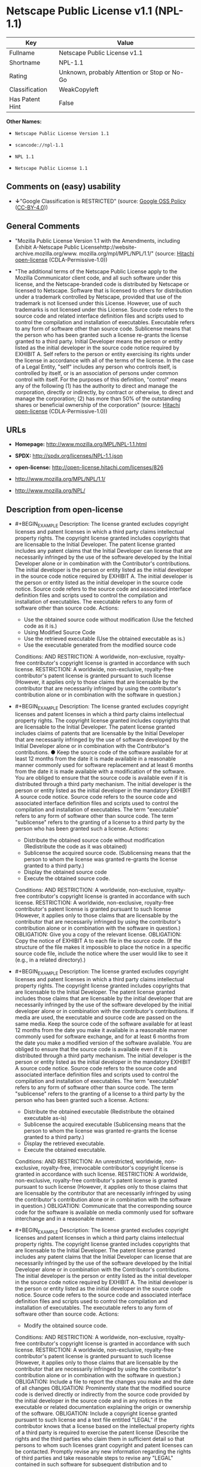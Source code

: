 * Netscape Public License v1.1 (NPL-1.1)

| Key               | Value                                          |
|-------------------+------------------------------------------------|
| Fullname          | Netscape Public License v1.1                   |
| Shortname         | NPL-1.1                                        |
| Rating            | Unknown, probably Attention or Stop or No-Go   |
| Classification    | WeakCopyleft                                   |
| Has Patent Hint   | False                                          |

*Other Names:*

- =Netscape Public License Version 1.1=

- =scancode://npl-1.1=

- =NPL 1.1=

- =Netscape Public License 1.1=

** Comments on (easy) usability

- *↓*"Google Classification is RESTRICTED" (source:
  [[https://opensource.google.com/docs/thirdparty/licenses/][Google OSS
  Policy]]
  ([[https://creativecommons.org/licenses/by/4.0/legalcode][CC-BY-4.0]]))

** General Comments

- "Mozilla Public License Version 1.1 with the Amendments, including
  Exhibit A-Netscape Public
  Licensehttp://website-archive.mozilla.org/www.
  mozilla.org/mpl/MPL/NPL/1.1/" (source:
  [[https://github.com/Hitachi/open-license][Hitachi open-license]]
  (CDLA-Permissive-1.0))

- "The additional terms of the Netscape Public License apply to the
  Mozilla Communicator client code, and all such software under this
  license, and the Netscape-branded code is distributed by Netscape or
  licensed to Netscape. Software that is licensed to others for
  distribution under a trademark controlled by Netscape, provided that
  use of the trademark is not licensed under this License. However, use
  of such trademarks is not licensed under this License. Source code
  refers to the source code and related interface definition files and
  scripts used to control the compilation and installation of
  executables. Executable refers to any form of software other than
  source code. Sublicense means that the person who has been granted
  such a license re-grants the license granted to a third party. Initial
  Developer means the person or entity listed as the initial developer
  in the source code notice required by EXHIBIT A. Self refers to the
  person or entity exercising its rights under the license in accordance
  with all of the terms of the license. In the case of a Legal Entity,
  "self" includes any person who controls itself, is controlled by
  itself, or is an association of persons under common control with
  itself. For the purposes of this definition, "control" means any of
  the following (1) has the authority to direct and manage the
  corporation, directly or indirectly, by contract or otherwise, to
  direct and manage the corporation; (2) has more than 50% of the
  outstanding shares or beneficial ownership of the corporation"
  (source: [[https://github.com/Hitachi/open-license][Hitachi
  open-license]] (CDLA-Permissive-1.0))

** URLs

- *Homepage:* http://www.mozilla.org/MPL/NPL-1.1.html

- *SPDX:* http://spdx.org/licenses/NPL-1.1.json

- *open-license:* http://open-license.hitachi.com/licenses/826

- http://www.mozilla.org/MPL/NPL/1.1/

- http://www.mozilla.org/NPL/

** Description from open-license

- #+BEGIN_EXAMPLE
    Description: The license granted excludes copyright licenses and patent licenses in which a third party claims intellectual property rights. The copyright license granted includes copyrights that are licensable to the Initial Developer. The patent license granted includes any patent claims that the Initial Developer can license that are necessarily infringed by the use of the software developed by the Initial Developer alone or in combination with the Contributor's contributions. The initial developer is the person or entity listed as the initial developer in the source code notice required by EXHIBIT A. The initial developer is the person or entity listed as the initial developer in the source code notice. Source code refers to the source code and associated interface definition files and scripts used to control the compilation and installation of executables. The executable refers to any form of software other than source code.
    Actions:
    - Use the obtained source code without modification (Use the fetched code as it is.)
    - Using Modified Source Code
    - Use the retrieved executable (Use the obtained executable as is.)
    - Use the executable generated from the modified source code

    Conditions:
    AND
      RESTRICTION: A worldwide, non-exclusive, royalty-free contributor's copyright license is granted in accordance with such license.
      RESTRICTION: A worldwide, non-exclusive, royalty-free contributor's patent license is granted pursuant to such license (However, it applies only to those claims that are licensable by the contributor that are necessarily infringed by using the contributor's contribution alone or in combination with the software in question.)

  #+END_EXAMPLE

- #+BEGIN_EXAMPLE
    Description: The license granted excludes copyright licenses and patent licenses in which a third party claims intellectual property rights. The copyright license granted includes copyrights that are licensable to the Initial Developer. The patent license granted includes claims of patents that are licensable by the Initial Developer that are necessarily infringed by the use of software developed by the Initial Developer alone or in combination with the Contributor's contributions. ● Keep the source code of the software available for at least 12 months from the date it is made available in a reasonable manner commonly used for software replacement and at least 6 months from the date it is made available with a modification of the software. You are obliged to ensure that the source code is available even if it is distributed through a third party mechanism. The initial developer is the person or entity listed as the initial developer in the mandatory EXHIBIT A source code notice. Source code refers to the source code and associated interface definition files and scripts used to control the compilation and installation of executables. The term "executable" refers to any form of software other than source code. The term "sublicense" refers to the granting of a license to a third party by the person who has been granted such a license.
    Actions:
    - Distribute the obtained source code without modification (Redistribute the code as it was obtained)
    - Sublicense the acquired source code. (Sublicensing means that the person to whom the license was granted re-grants the license granted to a third party.)
    - Display the obtained source code
    - Execute the obtained source code.

    Conditions:
    AND
      RESTRICTION: A worldwide, non-exclusive, royalty-free contributor's copyright license is granted in accordance with such license.
      RESTRICTION: A worldwide, non-exclusive, royalty-free contributor's patent license is granted pursuant to such license (However, it applies only to those claims that are licensable by the contributor that are necessarily infringed by using the contributor's contribution alone or in combination with the software in question.)
      OBLIGATION: Give you a copy of the relevant license.
      OBLIGATION: Copy the notice of EXHIBIT A to each file in the source code. (If the structure of the file makes it impossible to place the notice in a specific source code file, include the notice where the user would like to see it (e.g., in a related directory).)

  #+END_EXAMPLE

- #+BEGIN_EXAMPLE
    Description: The license granted excludes copyright licenses and patent licenses in which a third party claims intellectual property rights. The copyright license granted includes copyrights that are licensable to the Initial Developer. The patent license granted includes those claims that are licensable by the initial developer that are necessarily infringed by the use of the software developed by the initial developer alone or in combination with the contributor's contributions. If media are used, the executable and source code are passed on the same media. Keep the source code of the software available for at least 12 months from the date you make it available in a reasonable manner commonly used for software exchange, and for at least 6 months from the date you make a modified version of the software available. You are obliged to ensure that the source code is available even if it is distributed through a third party mechanism. The initial developer is the person or entity listed as the initial developer in the mandatory EXHIBIT A source code notice. Source code refers to the source code and associated interface definition files and scripts used to control the compilation and installation of executables. The term "executable" refers to any form of software other than source code. The term "sublicense" refers to the granting of a license to a third party by the person who has been granted such a license.
    Actions:
    - Distribute the obtained executable (Redistribute the obtained executable as-is)
    - Sublicense the acquired executable (Sublicensing means that the person to whom the license was granted re-grants the license granted to a third party.)
    - Display the retrieved executable.
    - Execute the obtained executable.

    Conditions:
    AND
      RESTRICTION: An unrestricted, worldwide, non-exclusive, royalty-free, irrevocable contributor's copyright license is granted in accordance with such license.
      RESTRICTION: A worldwide, non-exclusive, royalty-free contributor's patent license is granted pursuant to such license (However, it applies only to those claims that are licensable by the contributor that are necessarily infringed by using the contributor's contribution alone or in combination with the software in question.)
      OBLIGATION: Communicate that the corresponding source code for the software is available on media commonly used for software interchange and in a reasonable manner.

  #+END_EXAMPLE

- #+BEGIN_EXAMPLE
    Description: The license granted excludes copyright licenses and patent licenses in which a third party claims intellectual property rights. The copyright license granted includes copyrights that are licensable to the Initial Developer. The patent license granted includes any patent claims that the Initial Developer can license that are necessarily infringed by the use of the software developed by the Initial Developer alone or in combination with the Contributor's contributions. The initial developer is the person or entity listed as the initial developer in the source code notice required by EXHIBIT A. The initial developer is the person or entity listed as the initial developer in the source code notice. Source code refers to the source code and associated interface definition files and scripts used to control the compilation and installation of executables. The executable refers to any form of software other than source code.
    Actions:
    - Modify the obtained source code.

    Conditions:
    AND
      RESTRICTION: A worldwide, non-exclusive, royalty-free contributor's copyright license is granted in accordance with such license.
      RESTRICTION: A worldwide, non-exclusive, royalty-free contributor's patent license is granted pursuant to such license (However, it applies only to those claims that are licensable by the contributor that are necessarily infringed by using the contributor's contribution alone or in combination with the software in question.)
      OBLIGATION: Include a file to report the changes you make and the date of all changes
      OBLIGATION: Prominently state that the modified source code is derived directly or indirectly from the source code provided by the initial developer in the source code and in any notices in the executable or related documentation explaining the origin or ownership of the software.
      OBLIGATION: Include a copyright license granted pursuant to such license and a text file entitled "LEGAL" if the contributor knows that a license based on the intellectual property rights of a third party is required to exercise the patent license (Describe the rights and the third parties who claim them in sufficient detail so that persons to whom such licenses grant copyright and patent licenses can be contacted. Promptly revise any new information regarding the rights of third parties and take reasonable steps to revise any "LEGAL" contained in such software for subsequent distribution and to communicate that information to the recipients of the source code corresponding to such software. If the Contributor's modified source code contains an Application Programming Interface (API) and has obtained information about patent licenses reasonably believed to be necessary to implement such API, such information shall be included in the LEGAL.)
      OBLIGATION: Copy the notice of EXHIBIT A to each file in the source code. (If the structure of the file makes it impossible to place the notice in a specific source code file, include the notice where the user would like to see it (e.g., in a related directory).)

  #+END_EXAMPLE

- #+BEGIN_EXAMPLE
    Description: The license granted excludes copyright licenses and patent licenses in which a third party claims intellectual property rights. The copyright license granted includes copyrights that are licensable to the Initial Developer. The patent license granted includes claims of patents that are licensable by the Initial Developer that are necessarily infringed by the use of software developed by the Initial Developer alone or in combination with the Contributor's contributions. ● Keep the source code of the software available for at least 12 months from the date it is made available in a reasonable manner commonly used for software replacement and at least 6 months from the date it is made available with a modification of the software. You are obliged to ensure that the source code is available even if it is distributed through a third party mechanism. The initial developer is the person or entity listed as the initial developer in the mandatory EXHIBIT A source code notice. Source code refers to the source code and associated interface definition files and scripts used to control the compilation and installation of executables. The term "executable" refers to any form of software other than source code. The term "sublicense" refers to the granting of a license to a third party by the person who has been granted such a license.
    Actions:
    - Distribution of Modified Source Code
    - Sublicensing Modified Source Code (Sublicensing means that the person to whom the license was granted re-grants the license granted to a third party.)
    - Display the modified source code
    - Executing Modified Source Code

    Conditions:
    AND
      RESTRICTION: A worldwide, non-exclusive, royalty-free contributor's copyright license is granted in accordance with such license.
      RESTRICTION: A worldwide, non-exclusive, royalty-free contributor's patent license is granted pursuant to such license (However, it applies only to those claims that are licensable by the contributor that are necessarily infringed by using the contributor's contribution alone or in combination with the software in question.)
      OBLIGATION: Give you a copy of the relevant license.
      OBLIGATION: Include a file to report the changes you make and the date of all changes
      OBLIGATION: Prominently state that the modified source code is derived directly or indirectly from the source code provided by the initial developer in the source code and in any notices in the executable or related documentation explaining the origin or ownership of the software.
      OBLIGATION: Include a copyright license granted pursuant to such license and a text file entitled "LEGAL" if the contributor knows that a license based on the intellectual property rights of a third party is required to exercise the patent license (Describe the rights and the third parties who claim them in sufficient detail so that persons to whom such licenses grant copyright and patent licenses can be contacted. Promptly revise any new information regarding the rights of third parties and take reasonable steps to revise any "LEGAL" contained in such software for subsequent distribution and to communicate that information to the recipients of the source code corresponding to such software. If the Contributor's modified source code contains an Application Programming Interface (API) and has obtained information about patent licenses reasonably believed to be necessary to implement such API, such information shall be included in the LEGAL.)
      OBLIGATION: Copy the notice of EXHIBIT A to each file in the source code. (If the structure of the file makes it impossible to place the notice in a specific source code file, include the notice where the user would like to see it (e.g., in a related directory).)

  #+END_EXAMPLE

- #+BEGIN_EXAMPLE
    Description: The license granted excludes copyright licenses and patent licenses in which a third party claims intellectual property rights. The copyright license granted includes copyrights that are licensable to the Initial Developer. The patent license granted includes those claims that are licensable by the initial developer that are necessarily infringed by the use of the software developed by the initial developer alone or in combination with the contributor's contributions. If media are used, the executable and source code are passed on the same media. Keep the source code of the software available for at least 12 months from the date you make it available in a reasonable manner commonly used for software exchange, and for at least 6 months from the date you make a modified version of the software available. You are obliged to ensure that the source code is available even if it is distributed through a third party mechanism. The initial developer is the person or entity listed as the initial developer in the mandatory EXHIBIT A source code notice. Source code refers to the source code and associated interface definition files and scripts used to control the compilation and installation of executables. The term "executable" refers to any form of software other than source code. The term "sublicense" refers to the granting of a license to a third party by the person who has been granted such a license.
    Actions:
    - Distribute the executable generated from the modified source code
    - Sublicense the generated executable from modified source code (Sublicensing means that the person to whom the license was granted re-grants the license granted to a third party.)
    - Display the executable generated from the modified source code.
    - Execute the executable generated from the modified source code.

    Conditions:
    AND
      RESTRICTION: A worldwide, non-exclusive, royalty-free contributor's copyright license is granted in accordance with such license.
      RESTRICTION: A worldwide, non-exclusive, royalty-free contributor's patent license is granted pursuant to such license (However, it applies only to those claims that are licensable by the contributor that are necessarily infringed by using the contributor's contribution alone or in combination with the software in question.)
      OBLIGATION: Communicate that the corresponding source code for the software is available on media commonly used for software interchange and in a reasonable manner.
      OBLIGATION: Include a file to report the changes you make and the date of all changes
      OBLIGATION: Prominently state that the modified source code is derived directly or indirectly from the source code provided by the initial developer in the source code and in any notices in the executable or related documentation explaining the origin or ownership of the software.

  #+END_EXAMPLE

- #+BEGIN_EXAMPLE
    Description: The same is true for the early developers. When accepting liability, the developer may take responsibility for himself or herself, but not for the early developers. The same is true for the Initial Developer. If the Initial Developer is held responsible or is required to pay compensation, it is necessary to prevent the Initial Developer from being held liable and to compensate the Initial Developer for any damages. Early Developers are the persons or entities listed as Early Developers in the source code notices required by EXHIBIT A. Early Developers are not required to be responsible for their own work.
    Actions:
    - When you distribute the software, you offer support, warranties, indemnification, and other liability and rights consistent with the license, for a fee.

    Conditions:
    OBLIGATION: I do so at my own risk. (If you accept the responsibility, you can take it on your own account, but you cannot do it for other contributors. If by acting as your own responsibility, you are held liable for or demand compensation from other contributors, you need to prevent those people or entities from being damaged and compensate them for the damage.)
  #+END_EXAMPLE

- #+BEGIN_EXAMPLE
    Description: The license granted excludes copyright licenses and patent licenses in which a third party claims intellectual property rights. The copyright license granted includes copyrights that are licensable to the Initial Developer. The patent license granted includes those claims that are licensable by the initial developer that are necessarily infringed by the use of the software developed by the initial developer alone or in combination with the contributor's contributions. If media are used, the executable and source code are passed on the same media. Keep the source code of the software available for at least 12 months from the date you make it available in a reasonable manner commonly used for software exchange, and for at least 6 months from the date you make a modified version of the software available. You are obliged to ensure that the source code is available even if it is distributed through a third party mechanism. The initial developer is the person or entity listed as the initial developer in the mandatory EXHIBIT A source code notice. Source code refers to the source code and associated interface definition files and scripts used to control the compilation and installation of executables. The executable refers to any form of software other than source code.
    Actions:
    - Distribute the acquired executables under your own license

    Conditions:
    AND
      RESTRICTION: A worldwide, non-exclusive, royalty-free contributor's copyright license is granted in accordance with such license.
      RESTRICTION: A worldwide, non-exclusive, royalty-free contributor's patent license is granted pursuant to such license (However, it applies only to those claims that are licensable by the contributor that are necessarily infringed by using the contributor's contribution alone or in combination with the software in question.)
      OBLIGATION: Communicate that the corresponding source code for the software is available on media commonly used for software interchange and in a reasonable manner.
      RESTRICTION: The license you offer does not restrict or modify the rights to the source code described in the license.
      RESTRICTION: Inform you that the terms of your own license, which are different from the license in question, are offered only by you and not by any other party.
      OBLIGATION: Indemnify the initial developer or contributor against any liability arising out of the terms of the license they offer

  #+END_EXAMPLE

- #+BEGIN_EXAMPLE
    Description: The license granted excludes copyright licenses and patent licenses in which a third party claims intellectual property rights. The copyright license granted includes copyrights that are licensable to the Initial Developer. The patent license granted includes those claims that are licensable by the initial developer that are necessarily infringed by the use of the software developed by the initial developer alone or in combination with the contributor's contributions. If media are used, the executable and source code are passed on the same media. Keep the source code of the software available for at least 12 months from the date you make it available in a reasonable manner commonly used for software exchange, and for at least 6 months from the date you make a modified version of the software available. You are obliged to ensure that the source code is available even if it is distributed through a third party mechanism. The initial developer is the person or entity listed as the initial developer in the mandatory EXHIBIT A source code notice. Source code refers to the source code and associated interface definition files and scripts used to control the compilation and installation of executables. The executable refers to any form of software other than source code.
    Actions:
    - Distribute executables generated from modified source code under your own license.

    Conditions:
    AND
      RESTRICTION: A worldwide, non-exclusive, royalty-free contributor's copyright license is granted in accordance with such license.
      RESTRICTION: A worldwide, non-exclusive, royalty-free contributor's patent license is granted pursuant to such license (However, it applies only to those claims that are licensable by the contributor that are necessarily infringed by using the contributor's contribution alone or in combination with the software in question.)
      OBLIGATION: Communicate that the corresponding source code for the software is available on media commonly used for software interchange and in a reasonable manner.
      OBLIGATION: Include a file to report the changes you make and the date of all changes
      OBLIGATION: Prominently state that the modified source code is derived directly or indirectly from the source code provided by the initial developer in the source code and in any notices in the executable or related documentation explaining the origin or ownership of the software.
      RESTRICTION: The license you offer does not restrict or modify the rights to the source code described in the license.
      RESTRICTION: Inform you that the terms of your own license, which are different from the license in question, are offered only by you and not by any other party.
      OBLIGATION: Indemnify the initial developer or contributor against any liability arising out of the terms of the license they offer

  #+END_EXAMPLE

(source: Hitachi open-license)

** Text

#+BEGIN_EXAMPLE
  AMENDMENTS
  The Netscape Public License Version 1.1 ("NPL") consists of the Mozilla Public License Version 1.1 with the following Amendments, including Exhibit A-Netscape Public License.  Files identified with "Exhibit A-Netscape Public License" are governed by the Netscape Public License Version 1.1.

  Additional Terms applicable to the Netscape Public License.

  I. Effect. 
  These additional terms described in this Netscape Public License -- Amendments shall apply to the Mozilla Communicator client code and to all Covered Code under this License.
  II. ''Netscape's Branded Code'' means Covered Code that Netscape distributes and/or permits others to distribute under one or more trademark(s) which are controlled by Netscape but which are not licensed for use under this License.

  III. Netscape and logo. 
  This License does not grant any rights to use the trademarks "Netscape'', the "Netscape N and horizon'' logo or the "Netscape lighthouse" logo, "Netcenter", "Gecko", "Java" or "JavaScript", "Smart Browsing" even if such marks are included in the Original Code or Modifications.

  IV. Inability to Comply Due to Contractual Obligation. 
  Prior to licensing the Original Code under this License, Netscape has licensed third party code for use in Netscape's Branded Code. To the extent that Netscape is limited contractually from making such third party code available under this License, Netscape may choose to reintegrate such code into Covered Code without being required to distribute such code in Source Code form, even if such code would otherwise be considered ''Modifications'' under this License.

  V. Use of Modifications and Covered Code by Initial Developer.

  V.1. In General. 
  The obligations of Section 3 apply to Netscape, except to the extent specified in this Amendment, Section V.2 and V.3.
  V.2. Other Products. 
  Netscape may include Covered Code in products other than the Netscape's Branded Code which are released by Netscape during the two (2) years following the release date of the Original Code, without such additional products becoming subject to the terms of this License, and may license such additional products on different terms from those contained in this License.

  V.3. Alternative Licensing. 
  Netscape may license the Source Code of Netscape's Branded Code, including Modifications incorporated therein, without such Netscape Branded Code becoming subject to the terms of this License, and may license such Netscape Branded Code on different terms from those contained in this License. 
   

  VI. Litigation. 
  Notwithstanding the limitations of Section 11 above, the provisions regarding litigation in Section 11(a), (b) and (c) of the License shall apply to all disputes relating to this License.

  EXHIBIT A-Netscape Public License.


  ''The contents of this file are subject to the Netscape Public License Version 1.1 (the "License"); you may not use this file except in compliance with the License. You may obtain a copy of the License at http://www.mozilla.org/NPL/
  Software distributed under the License is distributed on an "AS IS" basis, WITHOUT WARRANTY OF ANY KIND, either express or implied. See the License for the specific language governing rights and limitations under the License.

  The Original Code is Mozilla Communicator client code, released March 31, 1998.

  The Initial Developer of the Original Code is Netscape Communications Corporation. Portions created by Netscape are Copyright (C) 1998-1999 Netscape Communications Corporation. All Rights Reserved.

  Contributor(s):  .


  Alternatively, the contents of this file may be used under the terms of the   license (the  "[   ] License"), in which case the provisions of [ ] License are applicable  instead of those above.  If you wish to allow use of your version of this file only under the terms of the [ ] License and not to allow others to use your version of this file under the NPL, indicate your decision by deleting  the provisions above and replace  them with the notice and other provisions required by the [   ] License.  If you do not delete the provisions above, a recipient may use your version of this file under either the NPL or the [   ] License."
#+END_EXAMPLE

--------------

** Raw Data

*** Facts

- LicenseName

- [[https://opensource.google.com/docs/thirdparty/licenses/][Google OSS
  Policy]]
  ([[https://creativecommons.org/licenses/by/4.0/legalcode][CC-BY-4.0]])

- [[https://github.com/Hitachi/open-license][Hitachi open-license]]
  (CDLA-Permissive-1.0)

- [[https://spdx.org/licenses/NPL-1.1.html][SPDX]] (all data [in this
  repository] is generated)

- [[https://github.com/nexB/scancode-toolkit/blob/develop/src/licensedcode/data/licenses/npl-1.1.yml][Scancode]]
  (CC0-1.0)

- [[https://en.wikipedia.org/wiki/Comparison_of_free_and_open-source_software_licenses][Wikipedia]]
  ([[https://creativecommons.org/licenses/by-sa/3.0/legalcode][CC-BY-SA-3.0]])

*** Raw JSON

#+BEGIN_EXAMPLE
  {
      "__impliedNames": [
          "NPL-1.1",
          "Netscape Public License Version 1.1",
          "Netscape Public License v1.1",
          "scancode://npl-1.1",
          "NPL 1.1",
          "Netscape Public License 1.1"
      ],
      "__impliedId": "NPL-1.1",
      "__impliedComments": [
          [
              "Hitachi open-license",
              [
                  "Mozilla Public License Version 1.1 with the Amendments, including Exhibit A-Netscape Public Licensehttp://website-archive.mozilla.org/www. mozilla.org/mpl/MPL/NPL/1.1/",
                  "The additional terms of the Netscape Public License apply to the Mozilla Communicator client code, and all such software under this license, and the Netscape-branded code is distributed by Netscape or licensed to Netscape. Software that is licensed to others for distribution under a trademark controlled by Netscape, provided that use of the trademark is not licensed under this License. However, use of such trademarks is not licensed under this License. Source code refers to the source code and related interface definition files and scripts used to control the compilation and installation of executables. Executable refers to any form of software other than source code. Sublicense means that the person who has been granted such a license re-grants the license granted to a third party. Initial Developer means the person or entity listed as the initial developer in the source code notice required by EXHIBIT A. Self refers to the person or entity exercising its rights under the license in accordance with all of the terms of the license. In the case of a Legal Entity, \"self\" includes any person who controls itself, is controlled by itself, or is an association of persons under common control with itself. For the purposes of this definition, \"control\" means any of the following (1) has the authority to direct and manage the corporation, directly or indirectly, by contract or otherwise, to direct and manage the corporation; (2) has more than 50% of the outstanding shares or beneficial ownership of the corporation"
              ]
          ]
      ],
      "__hasPatentHint": false,
      "facts": {
          "LicenseName": {
              "implications": {
                  "__impliedNames": [
                      "NPL-1.1"
                  ],
                  "__impliedId": "NPL-1.1"
              },
              "shortname": "NPL-1.1",
              "otherNames": []
          },
          "SPDX": {
              "isSPDXLicenseDeprecated": false,
              "spdxFullName": "Netscape Public License v1.1",
              "spdxDetailsURL": "http://spdx.org/licenses/NPL-1.1.json",
              "_sourceURL": "https://spdx.org/licenses/NPL-1.1.html",
              "spdxLicIsOSIApproved": false,
              "spdxSeeAlso": [
                  "http://www.mozilla.org/MPL/NPL/1.1/"
              ],
              "_implications": {
                  "__impliedNames": [
                      "NPL-1.1",
                      "Netscape Public License v1.1"
                  ],
                  "__impliedId": "NPL-1.1",
                  "__isOsiApproved": false,
                  "__impliedURLs": [
                      [
                          "SPDX",
                          "http://spdx.org/licenses/NPL-1.1.json"
                      ],
                      [
                          null,
                          "http://www.mozilla.org/MPL/NPL/1.1/"
                      ]
                  ]
              },
              "spdxLicenseId": "NPL-1.1"
          },
          "Scancode": {
              "otherUrls": [
                  "http://www.mozilla.org/MPL/NPL/1.1/",
                  "http://www.mozilla.org/NPL/"
              ],
              "homepageUrl": "http://www.mozilla.org/MPL/NPL-1.1.html",
              "shortName": "NPL 1.1",
              "textUrls": null,
              "text": "AMENDMENTS\nThe Netscape Public License Version 1.1 (\"NPL\") consists of the Mozilla Public License Version 1.1 with the following Amendments, including Exhibit A-Netscape Public License.  Files identified with \"Exhibit A-Netscape Public License\" are governed by the Netscape Public License Version 1.1.\n\nAdditional Terms applicable to the Netscape Public License.\n\nI. Effect. \nThese additional terms described in this Netscape Public License -- Amendments shall apply to the Mozilla Communicator client code and to all Covered Code under this License.\nII. ''Netscape's Branded Code'' means Covered Code that Netscape distributes and/or permits others to distribute under one or more trademark(s) which are controlled by Netscape but which are not licensed for use under this License.\n\nIII. Netscape and logo. \nThis License does not grant any rights to use the trademarks \"Netscape'', the \"Netscape N and horizon'' logo or the \"Netscape lighthouse\" logo, \"Netcenter\", \"Gecko\", \"Java\" or \"JavaScript\", \"Smart Browsing\" even if such marks are included in the Original Code or Modifications.\n\nIV. Inability to Comply Due to Contractual Obligation. \nPrior to licensing the Original Code under this License, Netscape has licensed third party code for use in Netscape's Branded Code. To the extent that Netscape is limited contractually from making such third party code available under this License, Netscape may choose to reintegrate such code into Covered Code without being required to distribute such code in Source Code form, even if such code would otherwise be considered ''Modifications'' under this License.\n\nV. Use of Modifications and Covered Code by Initial Developer.\n\nV.1. In General. \nThe obligations of Section 3 apply to Netscape, except to the extent specified in this Amendment, Section V.2 and V.3.\nV.2. Other Products. \nNetscape may include Covered Code in products other than the Netscape's Branded Code which are released by Netscape during the two (2) years following the release date of the Original Code, without such additional products becoming subject to the terms of this License, and may license such additional products on different terms from those contained in this License.\n\nV.3. Alternative Licensing. \nNetscape may license the Source Code of Netscape's Branded Code, including Modifications incorporated therein, without such Netscape Branded Code becoming subject to the terms of this License, and may license such Netscape Branded Code on different terms from those contained in this License. \n \n\nVI. Litigation. \nNotwithstanding the limitations of Section 11 above, the provisions regarding litigation in Section 11(a), (b) and (c) of the License shall apply to all disputes relating to this License.\n\nEXHIBIT A-Netscape Public License.\n\n\n''The contents of this file are subject to the Netscape Public License Version 1.1 (the \"License\"); you may not use this file except in compliance with the License. You may obtain a copy of the License at http://www.mozilla.org/NPL/\nSoftware distributed under the License is distributed on an \"AS IS\" basis, WITHOUT WARRANTY OF ANY KIND, either express or implied. See the License for the specific language governing rights and limitations under the License.\n\nThe Original Code is Mozilla Communicator client code, released March 31, 1998.\n\nThe Initial Developer of the Original Code is Netscape Communications Corporation. Portions created by Netscape are Copyright (C) 1998-1999 Netscape Communications Corporation. All Rights Reserved.\n\nContributor(s):  .\n\n\nAlternatively, the contents of this file may be used under the terms of the   license (the  \"[   ] License\"), in which case the provisions of [ ] License are applicable  instead of those above.  If you wish to allow use of your version of this file only under the terms of the [ ] License and not to allow others to use your version of this file under the NPL, indicate your decision by deleting  the provisions above and replace  them with the notice and other provisions required by the [   ] License.  If you do not delete the provisions above, a recipient may use your version of this file under either the NPL or the [   ] License.\"",
              "category": "Copyleft Limited",
              "osiUrl": null,
              "owner": "Mozilla",
              "_sourceURL": "https://github.com/nexB/scancode-toolkit/blob/develop/src/licensedcode/data/licenses/npl-1.1.yml",
              "key": "npl-1.1",
              "name": "Netscape Public License 1.1",
              "spdxId": "NPL-1.1",
              "notes": null,
              "_implications": {
                  "__impliedNames": [
                      "scancode://npl-1.1",
                      "NPL 1.1",
                      "NPL-1.1"
                  ],
                  "__impliedId": "NPL-1.1",
                  "__impliedCopyleft": [
                      [
                          "Scancode",
                          "WeakCopyleft"
                      ]
                  ],
                  "__calculatedCopyleft": "WeakCopyleft",
                  "__impliedText": "AMENDMENTS\nThe Netscape Public License Version 1.1 (\"NPL\") consists of the Mozilla Public License Version 1.1 with the following Amendments, including Exhibit A-Netscape Public License.  Files identified with \"Exhibit A-Netscape Public License\" are governed by the Netscape Public License Version 1.1.\n\nAdditional Terms applicable to the Netscape Public License.\n\nI. Effect. \nThese additional terms described in this Netscape Public License -- Amendments shall apply to the Mozilla Communicator client code and to all Covered Code under this License.\nII. ''Netscape's Branded Code'' means Covered Code that Netscape distributes and/or permits others to distribute under one or more trademark(s) which are controlled by Netscape but which are not licensed for use under this License.\n\nIII. Netscape and logo. \nThis License does not grant any rights to use the trademarks \"Netscape'', the \"Netscape N and horizon'' logo or the \"Netscape lighthouse\" logo, \"Netcenter\", \"Gecko\", \"Java\" or \"JavaScript\", \"Smart Browsing\" even if such marks are included in the Original Code or Modifications.\n\nIV. Inability to Comply Due to Contractual Obligation. \nPrior to licensing the Original Code under this License, Netscape has licensed third party code for use in Netscape's Branded Code. To the extent that Netscape is limited contractually from making such third party code available under this License, Netscape may choose to reintegrate such code into Covered Code without being required to distribute such code in Source Code form, even if such code would otherwise be considered ''Modifications'' under this License.\n\nV. Use of Modifications and Covered Code by Initial Developer.\n\nV.1. In General. \nThe obligations of Section 3 apply to Netscape, except to the extent specified in this Amendment, Section V.2 and V.3.\nV.2. Other Products. \nNetscape may include Covered Code in products other than the Netscape's Branded Code which are released by Netscape during the two (2) years following the release date of the Original Code, without such additional products becoming subject to the terms of this License, and may license such additional products on different terms from those contained in this License.\n\nV.3. Alternative Licensing. \nNetscape may license the Source Code of Netscape's Branded Code, including Modifications incorporated therein, without such Netscape Branded Code becoming subject to the terms of this License, and may license such Netscape Branded Code on different terms from those contained in this License. \n \n\nVI. Litigation. \nNotwithstanding the limitations of Section 11 above, the provisions regarding litigation in Section 11(a), (b) and (c) of the License shall apply to all disputes relating to this License.\n\nEXHIBIT A-Netscape Public License.\n\n\n''The contents of this file are subject to the Netscape Public License Version 1.1 (the \"License\"); you may not use this file except in compliance with the License. You may obtain a copy of the License at http://www.mozilla.org/NPL/\nSoftware distributed under the License is distributed on an \"AS IS\" basis, WITHOUT WARRANTY OF ANY KIND, either express or implied. See the License for the specific language governing rights and limitations under the License.\n\nThe Original Code is Mozilla Communicator client code, released March 31, 1998.\n\nThe Initial Developer of the Original Code is Netscape Communications Corporation. Portions created by Netscape are Copyright (C) 1998-1999 Netscape Communications Corporation. All Rights Reserved.\n\nContributor(s):  .\n\n\nAlternatively, the contents of this file may be used under the terms of the   license (the  \"[   ] License\"), in which case the provisions of [ ] License are applicable  instead of those above.  If you wish to allow use of your version of this file only under the terms of the [ ] License and not to allow others to use your version of this file under the NPL, indicate your decision by deleting  the provisions above and replace  them with the notice and other provisions required by the [   ] License.  If you do not delete the provisions above, a recipient may use your version of this file under either the NPL or the [   ] License.\"",
                  "__impliedURLs": [
                      [
                          "Homepage",
                          "http://www.mozilla.org/MPL/NPL-1.1.html"
                      ],
                      [
                          null,
                          "http://www.mozilla.org/MPL/NPL/1.1/"
                      ],
                      [
                          null,
                          "http://www.mozilla.org/NPL/"
                      ]
                  ]
              }
          },
          "Hitachi open-license": {
              "summary": "Mozilla Public License Version 1.1 with the Amendments, including Exhibit A-Netscape Public Licensehttp://website-archive.mozilla.org/www. mozilla.org/mpl/MPL/NPL/1.1/",
              "notices": [
                  {
                      "content": "This license allows you to use \"Netscape\", the \"Netscape N and horizon\" logo, the \"Netscape lighthouse\" logo, \"Netcenter\", \"Gecko\", \"Gecko\", \"Java\", \"JavaScript\", and \"Netcenter\", even if they are part of the original software or modifications. \", \"Smart Browsing\", and \"Smart Browsing\" and does not grant any rights to use the trademarks."
                  },
                  {
                      "content": "Netscape has licensed third party code for use in Netscape-branded code prior to licensing the original software under this license, and if Netscape is contractually restricted in the extent to which it can use this third party code under this license Netscape may choose to include this third party code in the Software without distributing the source code, even if it is considered a modification under this License.",
                      "description": "Netscape-branded code refers to such software distributed by Netscape or licensed to others for distribution by Netscape under its controlled trademarks, provided that use of such trademarks is not licensed under this License. However, use of such trademarks is not licensed under this License."
                  },
                  {
                      "content": "Netscape may include the original Software in non-Netscape branded code for a period of two (2) years from the date of original publication of the Software without making the non-Netscape branded code products subject to the terms of this License. You may also license such products under terms different from those contained in this License.",
                      "description": "Netscape-branded code refers to such software distributed by Netscape or licensed to others for distribution by Netscape under its controlled trademarks, provided that use of such trademarks is not licensed under this License. However, use of such trademarks is not licensed under this License."
                  },
                  {
                      "content": "Netscape may license the source code of its Netscape-branded code, including any modifications incorporated into the Netscape-branded code, without complying with the terms of this License, and may license its Netscape-branded code under different terms than those contained in this License. Netscape may also license its Netscape-branded code under terms different from those contained in this License.",
                      "description": "Netscape-branded code refers to such software distributed by Netscape or licensed to others for distribution by Netscape under its controlled trademarks, provided that use of such trademarks is not licensed under this License. However, use of such trademarks is not licensed under this License."
                  },
                  {
                      "content": "If you are unable to comply with any provision of such license by law, court order, or regulation, you will comply with the terms of such license to the maximum extent possible. It also explains the limited scope of compliance and the code affected by it.",
                      "description": "The description must be described in sufficient detail in the LEGAL, and the LEGAL must be included in all source code distributed."
                  },
                  {
                      "content": "the software is made available on a royalty-free basis and, to the extent permitted by applicable law, there is no warranty for the software. except as otherwise stated in writing, the software is provided by the copyright holder or other entity \"as-is\" and without any warranties or conditions of any kind, either express or implied, including, but not limited to, the implied warranties of merchantability and fitness for a particular purpose. the warranties or conditions herein include, but are not limited to, implied warranties of commercial applicability and fitness for a particular purpose. all persons who receive such software under such license assume the entire risk as to the quality and performance of such software. If the Software is found to be defective, all persons who receive such Software under such license will assume all costs of necessary maintenance, indemnification, and correction.",
                      "description": "There is no guarantee."
                  },
                  {
                      "content": "Failure to remedy a violation of the terms of the license within thirty (30) days of becoming aware of such violation will result in automatic license revocation. Any term that should remain in effect after expiration will remain in effect after the expiration of the license. An end-user license granted to anyone other than the end-user in violation prior to the expiration of the license will remain in effect.",
                      "description": "itself means any person or legal entity exercising its rights under such licence and in accordance with all of the terms of such licence. In the case of a legal entity, it includes any person who controls itself, is controlled by itself, or is an association of persons under common control with itself. For the purposes of this definition, \"control\" means any of the following. (1) has the authority to direct and manage the corporation directly or indirectly by contract or otherwise (2) has more than 50% of the outstanding shares or beneficial ownership of the corporation."
                  },
                  {
                      "content": "If you bring a patent infringement lawsuit (other than a verification lawsuit) against an early developer or contributor, alleging that the software directly or indirectly infringes any patent, all of the copyright and patent licenses granted to you will be retained by the early developer or contributor. Automatically expires 60 days after notice by Contributor. Unless the parties agree in writing to pay a royalty to the Initial Developer or Contributor in a reasonable amount that the parties can agree upon within 60 days of notice, or withdraw the applicable lawsuit, the license will not expire. In addition, any end-user license granted to anyone other than yourself prior to its expiration shall remain in full force and effect.",
                      "description": "itself means any person or legal entity exercising its rights under such licence and in accordance with all of the terms of such licence. In the case of a legal entity, it includes any person who controls itself, is controlled by itself, or is an association of persons under common control with itself. For the purposes of this definition, \"control\" means any of the following. (1) has the authority to direct and manage the corporation, directly or indirectly, by contract or otherwise, to direct and manage the corporation; (2) has more than 50% of the outstanding shares or beneficial ownership of the corporation."
                  },
                  {
                      "content": "If you bring a patent infringement lawsuit (other than a verification lawsuit) against an early developer or contributor, alleging that software, hardware, or equipment other than the software infringes any patent, directly or indirectly, all of the patent licenses granted to you will be transferred to the Any end-user license granted to anyone other than yourself that was granted before the expiration of the license shall remain in full force and effect. Any end-user license granted to anyone other than yourself before the expiration date shall remain in effect.",
                      "description": "itself means any person or legal entity exercising its rights under such licence and in accordance with all of the terms of such licence. In the case of a legal entity, it includes any person who controls itself, is controlled by itself, or is an association of persons under common control with itself. For the purposes of this definition, \"control\" means any of the following. (1) has the authority to direct and manage the corporation, directly or indirectly, by contract or otherwise, to direct and manage the corporation; (2) has more than 50% of the outstanding shares or beneficial ownership of the corporation."
                  },
                  {
                      "content": "If you allege to an early developer or contributor that the software directly or indirectly infringes any patent, and the infringement is resolved (e.g., through a license agreement or settlement) before it becomes a patent infringement lawsuit, you may pay or license the amount of money or In determining the value, it shall take into account the reasonable value of the patent license granted to it pursuant to such license."
                  },
                  {
                      "content": "Under no condition and under no legal theory shall the copyright owner nor any person or entity granted a license, nor any person or entity acting on its behalf (including negligence), whether in tort (including negligence), contract, or otherwise, even if advised of the possibility of such damages, be liable for any applicable law or writing For any indirect, special, incidental, or consequential damages (including, but not limited to, damages and losses due to loss of goodwill, business interruption, computer failure or malfunction, etc.) arising out of such license or use of such software, unless otherwise ordered by consent of the The Company shall not be liable for any damage or loss (including commercial damage or loss) that is not caused by the"
                  },
                  {
                      "content": "If any provision of such license shall be deemed unenforceable, such provision shall be amended only to the extent necessary to make it enforceable. With the exception of provisions relating to conflicts of law, the provisions of the laws of the State of California shall be followed. Except to the extent otherwise provided by applicable law."
                  },
                  {
                      "content": "If any action is brought in connection with such license, if at least one party is a citizen of the United States or an organization licensed or registered to do business in the United States, venue shall be in Santa Clara County, California, and venue shall be subject to the jurisdiction of the United States Court for the Northern District of California, and the losing party shall bear the costs of the action and reasonable attorney's fees. In addition, the losing party shall bear the costs of the litigation and reasonable attorney's fees."
                  },
                  {
                      "content": "The application of the UN contractual provisions on international trade in goods is expressly excluded."
                  },
                  {
                      "content": "Any statute or decree that states that the language of the contract should be construed to the detriment of the drafter shall not apply to such license."
                  },
                  {
                      "content": "The initial developer may permit the initial developer to use portions of the source code of the Software under the NPL or, if the initial developer designates a different license in EXHIBIT A, under a license selected by the person using the Software."
                  },
                  {
                      "content": "EXHIBIT A-Netscape Public License. ''The contents of this file are subject to the Netscape Public License Version 1.1 (the \"License\"); you may not use You may obtain a copy of the License at http://www.mozilla.org/NPL/ Software distributed under the License is distributed on an \"AS IS\" basis, WITHOUT WARRANTY OF ANY KIND, either express or implied. rights and limitations under the License. The Original Code is Mozilla Communicator client code, released March 31, 1998. Original Code is Netscape Communications Corporation. Portions created by Netscape are Copyright (C) 1998-1999 Netscape Communications Corporation All Rights Reserved. Contributor(s): ______________________________________.  Alternatively, the contents of this file may be used under the terms of the _____ license (the [___] License), in which case the provisions If you wish to allow use of your version of this file only under the terms of the [____] License and not to allow others to use your version of this file under the NPL, indicate your decision by deleting the provisions above and replacing them with the notice If you do not delete the provisions above, a recipient may use your version of this file under either the NPL or the [___] License.\""
                  }
              ],
              "_sourceURL": "http://open-license.hitachi.com/licenses/826",
              "content": "AMENDMENTS\n\nThe Netscape Public License Version 1.1 (\"NPL\") consists of the Mozilla Public License Version 1.1 with the following Amendments, including Exhibit A-Netscape Public License. Files identified with \"Exhibit A-Netscape Public License\" are governed by the Netscape Public License Version 1.1. \n\nAdditional Terms applicable to the Netscape Public License. \n\n    I. Effect. \n    These additional terms described in this Netscape Public License -- Amendments shall apply to the Mozilla Communicator client code and to all Covered Code under this License. \n\n    II. ''Netscape's Branded Code'' means Covered Code that Netscape distributes and/or permits others to distribute under one or more trademark(s) which are controlled by \n    Netscape but which are not licensed for use under this License. \n\n    III. Netscape and logo. \n    This License does not grant any rights to use the trademarks \"Netscape'', the \"Netscape N and horizon'' logo or the \"Netscape lighthouse\" logo, \"Netcenter\", \"Gecko\", \n    \"Java\" or \"JavaScript\", \"Smart Browsing\" even if such marks are included in the Original Code or Modifications. \n\n    IV. Inability to Comply Due to Contractual Obligation. \n    Prior to licensing the Original Code under this License, Netscape has licensed third party code for use in Netscape's Branded Code. To the extent that Netscape is limited \n    contractually from making such third party code available under this License, Netscape may choose to reintegrate such code into Covered Code without being required \n    to distribute such code in Source Code form, even if such code would otherwise be considered ''Modifications'' under this License. \n\n    V. Use of Modifications and Covered Code by Initial Developer. \n\n        V.1. In General. \n        The obligations of Section 3 apply to Netscape, except to the extent specified in this Amendment, Section V.2 and V.3. \n\n        V.2. Other Products. \n        Netscape may include Covered Code in products other than the Netscape's Branded Code which are released by Netscape during the two (2) years following the release date of \n        the Original Code, without such additional products becoming subject to the terms of this License, and may license such additional products on different terms from those \n        contained in this License. \n\n        V.3. Alternative Licensing. \n        Netscape may license the Source Code of Netscape's Branded Code, including Modifications incorporated therein, without such Netscape Branded Code becoming subject to the \n        terms of this License, and may license such Netscape Branded Code on different terms from those contained in this License. \nï£°\n    VI. Litigation. \n    Notwithstanding the limitations of Section 11 above, the provisions regarding litigation in Section 11(a), (b) and (c) of the License shall apply to all disputes relating to this \n    License.\n\nEXHIBIT A-Netscape Public License. \nï£° \n    ''The contents of this file are subject to the Netscape Public License Version 1.1 (the \"License\"); you may not use this file except in compliance with the License. You may obtain \n    a copy of the License at http://www.mozilla.org/NPL/ \n\n    Software distributed under the License is distributed on an \"AS IS\" basis, WITHOUT WARRANTY OF ANY KIND, either express or implied. See the License for the specific language \n    governing rights and limitations under the License. \n\n    The Original Code is Mozilla Communicator client code, released March 31, 1998. \n\n    The Initial Developer of the Original Code is Netscape Communications Corporation. Portions created by Netscape are Copyright (C) 1998-1999 Netscape Communications \n    Corporation. All Rights Reserved. \n\n    Contributor(s): ______________________________________.\nï£° \n    Alternatively, the contents of this file may be used under the terms of the _____ license (theï£° \"[___] License\"), in which case the provisions of [______] License are applicable \n    instead of those above.ï£° If you wish to allow use of your version of this file only under the terms of the [____] License and not to allow others to use your version of \n    this file under the NPL, indicate your decision by deletingï£° the provisions above and replace them with the notice and other provisions required by the [___] License. \n    If you do not delete the provisions above, a recipient may use your version of this file under either the NPL or the [___] License.\"\n\n\n____________________________________________________________________________________________________________________________________________\nMOZILLA PUBLIC LICENSE \nVersion 1.1 \n\n1. Definitions. \n\n    1.0.1. \"Commercial Use\" means distribution or otherwise making the Covered Code available to a third party. \n\n    1.1. ''Contributor'' means each entity that creates or contributes to the creation of Modifications. \n\n    1.2. ''Contributor Version'' means the combination of the Original Code, prior Modifications used by a Contributor, and the Modifications made by that particular Contributor. \n\n    1.3. ''Covered Code'' means the Original Code or Modifications or the combination of the Original Code and Modifications, in each case including portions thereof. \n\n    1.4. ''Electronic Distribution Mechanism'' means a mechanism generally accepted in the software development community for the electronic transfer of data. \n\n    1.5. ''Executable'' means Covered Code in any form other than Source Code. \n\n    1.6. ''Initial Developer'' means the individual or entity identified as the Initial Developer in the Source Code notice required by Exhibit A. \n\n    1.7. ''Larger Work'' means a work which combines Covered Code or portions thereof with code not governed by the terms of this License. \n\n    1.8. ''License'' means this document. \n\n    1.8.1. \"Licensable\" means having the right to grant, to the maximum extent possible, whether at the time of the initial grant or subsequently acquired, any and all of the rights \n    conveyed herein. \n\n    1.9. ''Modifications'' means any addition to or deletion from the substance or structure of either the Original Code or any previous Modifications. When Covered Code is released as \n    a series of files, a Modification is: \n\n        A. Any addition to or deletion from the contents of a file containing Original Code or previous Modifications. \n\n        B. Any new file that contains any part of the Original Code or previous Modifications. \nï£°\n    1.10. ''Original Code'' means Source Code of computer software code which is described in the Source Code notice required by Exhibit A as Original Code, and which, at the time \n    of its release under this License is not already Covered Code governed by this License. \n\n    1.10.1. \"Patent Claims\" means any patent claim(s), now owned or hereafter acquired, including without limitation,ï£° method, process, and apparatus claims, in any patent \n    Licensable by grantor. \n\n    1.11. ''Source Code'' means the preferred form of the Covered Code for making modifications to it, including all modules it contains, plus any associated interface definition files, \n    scripts used to control compilation and installation of an Executable, or source code differential comparisons against either the Original Code or another \n    well known, available Covered Code of the Contributor's choice. The Source Code can be in a compressed or archival form, provided the appropriate decompression or \n    de-archiving software is widely available for no charge. \n\n    1.12. \"You'' (or \"Your\")ï£° means an individual or a legal entity exercising rights under, and complying with all of the terms of, this License or a future version of this License issued \n    under Section 6.1. For legal entities, \"You'' includes any entity which controls, is controlled by, or is under common control with You. For purposes of this definition, \n    \"control'' means (a) the power, direct or indirect, to cause the direction or management of such entity, whether by contract or otherwise, or (b) ownership of more than \n    fifty percent (50%) of the outstanding shares or beneficial ownership of such entity.\n\n2. Source Code License. \n\n    2.1. The Initial Developer Grant. \n    The Initial Developer hereby grants You a world-wide, royalty-free, non-exclusive license, subject to third party intellectual property claims: \n\n        (a)ï£° under intellectual property rights (other than patent or trademark) Licensable by Initial Developer to use, reproduce, modify, display, perform, sublicense and distribute \n        the Original Code (or portions thereof) with or without Modifications, and/or as part of a Larger Work; and \n\n        (b) under Patents Claims infringed by the making, using or selling of Original Code, to make, have made, use, practice, sell, and offer for sale, and/or otherwise dispose of \n        the Original Code (or portions thereof). \nï£°\n        (c) the licenses granted in this Section 2.1(a) and (b) are effective on the date Initial Developer first distributes Original Code under the terms of this License. \n\n        (d) Notwithstanding Section 2.1(b) above, no patent license is granted: 1) for code that You delete from the Original Code; 2) separate from the Original Code; or \n        3) for infringements caused by: i) the modification of the Original Code or ii) the combination of the Original Code with other software or devices. \nï£°\n    2.2. Contributor Grant. \n    Subject to third party intellectual property claims, each Contributor hereby grants You a world-wide, royalty-free, non-exclusive license \nï£° \n        (a) under intellectual property rights (other than patent or trademark) Licensable by Contributor, to use, reproduce, modify, display, perform, sublicense and distribute the \n        Modifications created by such Contributor (or portions thereof) either on an unmodified basis, with other Modifications, as Covered Code and/or as part of a Larger Work; and \n\n        (b) under Patent Claims infringed by the making, using, or selling ofï£° Modifications made by that Contributor either alone and/or in combination with its Contributor Version \n        (or portions of such combination), to make, use, sell, offer for sale, have made, and/or otherwise dispose of: \n        1) Modifications made by that Contributor (or portions thereof); and 2) the combination of Modifications made by that Contributor with its Contributor Version \n        (or portions of such combination). \n\n        (c) the licenses granted in Sections 2.2(a) and 2.2(b) are effective on the date Contributor first makes Commercial Use of the Covered Code. \n\n        (d) Notwithstanding Section 2.2(b) above, no patent license is granted: 1) for any code that Contributor has deleted from the Contributor Version; 2) separate from \n        the Contributor Version; 3) for infringements caused by: i) third party modifications of Contributor Version or ii) the combination of Modifications made by \n        that Contributor with other software (except as part of the Contributor Version) or other devices; or 4) under Patent Claims infringed by Covered Code in \n        the absence of Modifications made by that Contributor.\n\n3. Distribution Obligations. \n\n    3.1. Application of License. \n    The Modifications which You create or to which You contribute are governed by the terms of this License, including without limitation Section 2.2. The Source Code version of \n    Covered Code may be distributed only under the terms of this License or a future version of this License released under Section 6.1, and You must include a copy of \n    this License with every copy of the Source Code You distribute. You may not offer or impose any terms on any Source Code version that alters or restricts the applicable version \n    of this License or the recipients' rights hereunder. However, You may include an additional document offering the additional rights described in Section 3.5. \n\n    3.2. Availability of Source Code. \n    Any Modification which You create or to which You contribute must be made available in Source Code form under the terms of this License either on the same media as \n    an Executable version or via an accepted Electronic Distribution Mechanism to anyone to whom you made an Executable version available; and if made available via \n    Electronic Distribution Mechanism, must remain available for at least twelve (12) months after the date it initially became available, or at least six (6) months \n    after a subsequent version of that particular Modification has been made available to such recipients. You are responsible for ensuring that the Source Code version \n    remains available even if the Electronic Distribution Mechanism is maintained by a third party. \n\n    3.3. Description of Modifications. \n    You must cause all Covered Code to which You contribute to contain a file documenting the changes You made to create that Covered Code and the date of any change. You must \n    include a prominent statement that the Modification is derived, directly or indirectly, from Original Code provided by the Initial Developer and including the name of \n    the Initial Developer in (a) the Source Code, and (b) in any notice in an Executable version or related documentation in which You describe the origin or ownership of \n    the Covered Code. \n\n    3.4. Intellectual Property Matters \n\n        (a) Third Party Claims. \n        If Contributor has knowledge that a license under a third party's intellectual property rights is required to exercise the rights granted by such Contributor under Sections 2.1 \n        or 2.2, Contributor must include a text file with the Source Code distribution titled \"LEGAL'' which describes the claim and the party making the claim in sufficient detail that \n        a recipient will know whom to contact. If Contributor obtains such knowledge after the Modification is made available as described in Section 3.2, Contributor shall promptly \n        modify the LEGAL file in all copies Contributor makes available thereafter and shall take other steps (such as notifying appropriate mailing lists or newsgroups) \n        reasonably calculated to inform those who received the Covered Code that new knowledge has been obtained. \n\n        (b) Contributor APIs. \n        If Contributor's Modifications include an application programming interface and Contributor has knowledge of patent licenses which are reasonably necessary to implement \n        that API, Contributor must also include this information in the LEGAL file. \nï£°\n        (c) Representations. \n        Contributor represents that, except as disclosed pursuant to Section 3.4(a) above, Contributor believes that Contributor's Modifications are Contributor's original creation(s) \n        and/or Contributor has sufficient rights to grant the rights conveyed by this License.\n\n    3.5. Required Notices. \n    You must duplicate the notice in Exhibit A in each file of the Source Code. If it is not possible to put such notice in a particular Source Code file due to its structure, \n    then You must include such notice in a location (such as a relevant directory) where a user would be likely to look for such a notice. If You created one or more \n    Modification(s) You may add your name as a Contributor to the notice described in Exhibit A. You must also duplicate this License in any documentation for the Source Code \n    where You describe recipients' rights or ownership rights relating to Covered Code. You may choose to offer, and to charge a fee for, warranty, support, indemnity or \n    liability obligations to one or more recipients of Covered Code. However, You may do so only on Your own behalf, and not on behalf of the Initial Developer or any Contributor. \n    You must make it absolutely clear than any such warranty, support, indemnity or liability obligation is offered by You alone, and You hereby agree to indemnify \n    the Initial Developer and every Contributor for any liability incurred by the Initial Developer or such Contributor as a result of warranty, support, indemnity or liability terms \n    You offer. \n\n    3.6. Distribution of Executable Versions. \n    You may distribute Covered Code in Executable form only if the requirements of Section 3.1-3.5 have been met for that Covered Code, and if You include a notice stating that \n    the Source Code version of the Covered Code is available under the terms of this License, including a description of how and where You have fulfilled the obligations of \n    Section 3.2. The notice must be conspicuously included in any notice in an Executable version, related documentation or collateral in which You describe recipients' rights \n    relating to the Covered Code. You may distribute the Executable version of Covered Code or ownership rights under a license of Your choice, which may contain terms different \n    from this License, provided that You are in compliance with the terms of this License and that the license for the Executable version does not attempt to limit or alter \n    the recipient's rights in the Source Code version from the rights set forth in this License. If You distribute the Executable version under a different license You must make it \n    absolutely clear that any terms which differ from this License are offered by You alone, not by the Initial Developer or any Contributor. You hereby agree to indemnify \n    the Initial Developer and every Contributor for any liability incurred by the Initial Developer or such Contributor as a result of any such terms You offer. \n\n    3.7. Larger Works. \n    You may create a Larger Work by combining Covered Code with other code not governed by the terms of this License and distribute the Larger Work as a single product. \n    In such a case, You must make sure the requirements of this License are fulfilled for the Covered Code.\n\n4. Inability to Comply Due to Statute or Regulation. \n\nIf it is impossible for You to comply with any of the terms of this License with respect to some or all of the Covered Code due to statute, judicial order, or regulation then You must: (a) comply with the terms of this License to the maximum extent possible; and (b) describe the limitations and the code they affect. Such description must be included in the LEGAL file described in Section 3.4 and must be included with all distributions of the Source Code. Except to the extent prohibited by statute or regulation, such description must be sufficiently detailed for a recipient of ordinary skill to be able to understand it.\n\n5. Application of this License. \n\nThis License applies to code to which the Initial Developer has attached the notice in Exhibit A and to related Covered Code.\n\n6. Versions of the License. \n\n    6.1. New Versions. \n    Netscape Communications Corporation (''Netscape'') may publish revised and/or new versions of the License from time to time. Each version will be given a distinguishing \n    version number. \n\n    6.2. Effect of New Versions. \n    Once Covered Code has been published under a particular version of the License, You may always continue to use it under the terms of that version. You may also choose to use \n    such Covered Code under the terms of any subsequent version of the License published by Netscape. No one other than Netscape has the right to modify the terms applicable to \n    Covered Code created under this License. \n\n    6.3. Derivative Works. \n    If You create or use a modified version of this License (which you may only do in order to apply it to code which is not already Covered Code governed by this License), You must \n    (a) rename Your license so that the phrases ''Mozilla'', ''MOZILLAPL'', ''MOZPL'', ''Netscape'', \"MPL\", ''NPL'' or any confusingly similar phrase do not appear in your license \n    (except to note that your license differs from this License) and (b) otherwise make it clear that Your version of the license contains terms which differ from \n    the Mozilla Public License and Netscape Public License. (Filling in the name of the Initial Developer, Original Code or Contributor in the notice described in Exhibit A shall not of \n    themselves be deemed to be modifications of this License.)\n\n7. DISCLAIMER OF WARRANTY. \n\nCOVERED CODE IS PROVIDED UNDER THIS LICENSE ON AN \"AS IS'' BASIS, WITHOUT WARRANTY OF ANY KIND, EITHER EXPRESSED OR IMPLIED, INCLUDING, WITHOUT LIMITATION, WARRANTIES THAT THE COVERED CODE IS FREE OF DEFECTS, MERCHANTABLE, FIT FOR A PARTICULAR PURPOSE OR NON-INFRINGING. THE ENTIRE RISK AS TO THE QUALITY AND PERFORMANCE OF THE COVERED CODE IS WITH YOU. SHOULD ANY COVERED CODE PROVE DEFECTIVE IN ANY RESPECT, YOU (NOT THE INITIAL DEVELOPER OR ANY OTHER CONTRIBUTOR) ASSUME THE COST OF ANY NECESSARY SERVICING, REPAIR OR CORRECTION. THIS DISCLAIMER OF WARRANTY CONSTITUTES AN ESSENTIAL PART OF THIS LICENSE. NO USE OF ANY COVERED CODE IS AUTHORIZED HEREUNDER EXCEPT UNDER THIS DISCLAIMER.\n\n8. TERMINATION. \n\n    8.1.ï£° This License and the rights granted hereunder will terminate automatically if You fail to comply with terms herein and fail to cure such breach within 30 days of becoming \n    aware of the breach. All sublicenses to the Covered Code which are properly granted shall survive any termination of this License. Provisions which, by their nature, must remain \n    in effect beyond the termination of this License shall survive. \n\n    8.2.ï£° If You initiate litigation by asserting a patent infringement claim (excluding declatory judgment actions) against Initial Developer or a Contributor (the Initial Developer or \n    Contributor against whom You file such action is referred to as \"Participant\") alleging that: \n\n        (a)ï£° such Participant's Contributor Version directly or indirectly infringes any patent, then any and all rights granted by such Participant to You under \n        Sections 2.1 and/or 2.2 of this License shall, upon 60 days notice from Participant terminate prospectively, unless if within 60 days after receipt of notice You either: \n       (i) agree in writing to pay Participant a mutually agreeable reasonable royalty for Your past and future use of Modifications made by such Participant, or (ii) withdraw \n        Your litigation claim with respect to the Contributor Version against such Participant. If within 60 days of notice, a reasonable royalty and payment arrangement \n        are not mutually agreed upon in writing by the parties or the litigation claim is not withdrawn, the rights granted by Participant to You under Sections 2.1 and/or 2.2 \n        automatically terminate at the expiration of the 60 day notice period specified above. \n\n        (b) any software, hardware, or device, other than such Participant's Contributor Version, directly or indirectly infringes any patent, then any rights granted to You by \n        such Participant under Sections 2.1(b) and 2.2(b) are revoked effective as of the date You first made, used, sold, distributed, or had made, Modifications made by \n        that Participant. \n\n    8.3.ï£° If You assert a patent infringement claim against Participant alleging that such Participant's Contributor Version directly or indirectly infringes any patent where such claim \n    is resolved (such as by license or settlement) prior to the initiation of patent infringement litigation, then the reasonable value of the licenses granted by such Participant \n    under Sections 2.1 or 2.2 shall be taken into account in determining the amount or value of any payment or license. \n\n    8.4.ï£° In the event of termination under Sections 8.1 or 8.2 above, all end user license agreements (excluding distributors and resellers) which have been validly granted by \n    You or any distributor hereunder prior to termination shall survive termination.\n\n9. LIMITATION OF LIABILITY. \n\nUNDER NO CIRCUMSTANCES AND UNDER NO LEGAL THEORY, WHETHER TORT (INCLUDING NEGLIGENCE), CONTRACT, OR OTHERWISE, SHALL YOU, THE INITIAL DEVELOPER, ANY OTHER CONTRIBUTOR, OR ANY DISTRIBUTOR OF COVERED CODE, OR ANY SUPPLIER OF ANY OF SUCH PARTIES, BE LIABLE TO ANY PERSON FOR ANY INDIRECT, SPECIAL, INCIDENTAL, OR CONSEQUENTIAL DAMAGES OF ANY CHARACTER INCLUDING, WITHOUT LIMITATION, DAMAGES FOR LOSS OF GOODWILL, WORK STOPPAGE, COMPUTER FAILURE OR MALFUNCTION, OR ANY AND ALL OTHER COMMERCIAL DAMAGES OR LOSSES, EVEN IF SUCH PARTY SHALL HAVE BEEN INFORMED OF THE POSSIBILITY OF SUCH DAMAGES. THIS LIMITATION OF LIABILITY SHALL NOT APPLY TO LIABILITY FOR DEATH OR PERSONAL INJURY RESULTING FROM SUCH PARTY'S NEGLIGENCE TO THE EXTENT APPLICABLE LAW PROHIBITS SUCH LIMITATION. SOME JURISDICTIONS DO NOT ALLOW THE EXCLUSION OR LIMITATION OF INCIDENTAL OR CONSEQUENTIAL DAMAGES, SO THIS EXCLUSION AND LIMITATION MAY NOT APPLY TO YOU.\n\n10. U.S. GOVERNMENT END USERS. \n\nThe Covered Code is a ''commercial item,'' as that term is defined in 48 C.F.R. 2.101 (Oct. 1995), consisting of ''commercial computer software'' and ''commercial computer software documentation,'' as such terms are used in 48 C.F.R. 12.212 (Sept. 1995). Consistent with 48 C.F.R. 12.212 and 48 C.F.R. 227.7202-1 through 227.7202-4 (June 1995), all U.S. Government End Users acquire Covered Code with only those rights set forth herein.\n\n11. MISCELLANEOUS. \n\nThis License represents the complete agreement concerning subject matter hereof. If any provision of this License is held to be unenforceable, such provision shall be reformed only to the extent necessary to make it enforceable. This License shall be governed by California law provisions (except to the extent applicable law, if any, provides otherwise), excluding its conflict-of-law provisions. With respect to disputes in which at least one party is a citizen of, or an entity chartered or registered to do business in the United States of America, any litigation relating to this License shall be subject to the jurisdiction of the Federal Courts of the Northern District of California, with venue lying in Santa Clara County, California, with the losing party responsible for costs, including without limitation, court costs and reasonable attorneys' fees and expenses. The application of the United Nations Convention on Contracts for the International Sale of Goods is expressly excluded. Any law or regulation which provides that the language of a contract shall be construed against the drafter shall not apply to this License.\n\n12. RESPONSIBILITY FOR CLAIMS. \n\nAs between Initial Developer and the Contributors, each party is responsible for claims and damages arising, directly or indirectly, out of its utilization of rights under this License and You agree to work with Initial Developer and Contributors to distribute such responsibility on an equitable basis. Nothing herein is intended or shall be deemed to constitute any admission of liability.\n\n13. MULTIPLE-LICENSED CODE. \n\nInitial Developer may designate portions of the Covered Code as \"Multiple-Licensed\".ï£° \"Multiple-Licensed\" means that the Initial Developer permits you to utilize portions of the Covered Code under Your choice of the NPL or the alternative licenses, if any, specified by the Initial Developer in the file described in Exhibit A.\n\nEXHIBIT A -Mozilla Public License. \n\n``The contents of this file are subject to the Mozilla Public License Version 1.1 (the \"License\"); you may not use this file except in compliance with the License. You may obtain a copy of the License at \nhttp://www.mozilla.org/MPL/ \n\nSoftware distributed under the License is distributed on an \"AS IS\" basis, WITHOUT WARRANTY OF \nANY KIND, either express or implied. See the License for the specific language governing rights and \nlimitations under the License. \n\nThe Original Code is ______________________________________. \n\nThe Initial Developer of the Original Code is ________________________. Portions created by \nï£°______________________ are Copyright (C) ______ _______________________. All Rights \nReserved. \n\nContributor(s): ______________________________________. \n\nAlternatively, the contents of this file may be used under the terms of the _____ license (theï£° \"[___] License\"), in which case the provisions of [______] License are applicableï£° instead of those above.ï£° If you wish to allow use of your version of this file only under the terms of the [____] License and not to allow others to use your version of this file under the MPL, indicate your decision by deletingï£° the provisions above and replaceï£° them with the notice and other provisions required by the [___] License.ï£° If you do not delete the provisions above, a recipient may use your version of this file under either the MPL or the [___] License.\" \n\n[NOTE: The text of this Exhibit A may differ slightly from the text of the notices in the Source Code files of the Original Code. You should use the text of this Exhibit A rather than the text found in the Original Code Source Code for Your Modifications.]",
              "name": "Netscape Public License Version 1.1",
              "permissions": [
                  {
                      "actions": [
                          {
                              "name": "Use the obtained source code without modification",
                              "description": "Use the fetched code as it is."
                          },
                          {
                              "name": "Using Modified Source Code"
                          },
                          {
                              "name": "Use the retrieved executable",
                              "description": "Use the obtained executable as is."
                          },
                          {
                              "name": "Use the executable generated from the modified source code"
                          }
                      ],
                      "_str": "Description: The license granted excludes copyright licenses and patent licenses in which a third party claims intellectual property rights. The copyright license granted includes copyrights that are licensable to the Initial Developer. The patent license granted includes any patent claims that the Initial Developer can license that are necessarily infringed by the use of the software developed by the Initial Developer alone or in combination with the Contributor's contributions. The initial developer is the person or entity listed as the initial developer in the source code notice required by EXHIBIT A. The initial developer is the person or entity listed as the initial developer in the source code notice. Source code refers to the source code and associated interface definition files and scripts used to control the compilation and installation of executables. The executable refers to any form of software other than source code.\nActions:\n- Use the obtained source code without modification (Use the fetched code as it is.)\n- Using Modified Source Code\n- Use the retrieved executable (Use the obtained executable as is.)\n- Use the executable generated from the modified source code\n\nConditions:\nAND\n  RESTRICTION: A worldwide, non-exclusive, royalty-free contributor's copyright license is granted in accordance with such license.\n  RESTRICTION: A worldwide, non-exclusive, royalty-free contributor's patent license is granted pursuant to such license (However, it applies only to those claims that are licensable by the contributor that are necessarily infringed by using the contributor's contribution alone or in combination with the software in question.)\n\n",
                      "conditions": {
                          "AND": [
                              {
                                  "name": "A worldwide, non-exclusive, royalty-free contributor's copyright license is granted in accordance with such license.",
                                  "type": "RESTRICTION"
                              },
                              {
                                  "name": "A worldwide, non-exclusive, royalty-free contributor's patent license is granted pursuant to such license",
                                  "type": "RESTRICTION",
                                  "description": "However, it applies only to those claims that are licensable by the contributor that are necessarily infringed by using the contributor's contribution alone or in combination with the software in question."
                              }
                          ]
                      },
                      "description": "The license granted excludes copyright licenses and patent licenses in which a third party claims intellectual property rights. The copyright license granted includes copyrights that are licensable to the Initial Developer. The patent license granted includes any patent claims that the Initial Developer can license that are necessarily infringed by the use of the software developed by the Initial Developer alone or in combination with the Contributor's contributions. The initial developer is the person or entity listed as the initial developer in the source code notice required by EXHIBIT A. The initial developer is the person or entity listed as the initial developer in the source code notice. Source code refers to the source code and associated interface definition files and scripts used to control the compilation and installation of executables. The executable refers to any form of software other than source code."
                  },
                  {
                      "actions": [
                          {
                              "name": "Distribute the obtained source code without modification",
                              "description": "Redistribute the code as it was obtained"
                          },
                          {
                              "name": "Sublicense the acquired source code.",
                              "description": "Sublicensing means that the person to whom the license was granted re-grants the license granted to a third party."
                          },
                          {
                              "name": "Display the obtained source code"
                          },
                          {
                              "name": "Execute the obtained source code."
                          }
                      ],
                      "_str": "Description: The license granted excludes copyright licenses and patent licenses in which a third party claims intellectual property rights. The copyright license granted includes copyrights that are licensable to the Initial Developer. The patent license granted includes claims of patents that are licensable by the Initial Developer that are necessarily infringed by the use of software developed by the Initial Developer alone or in combination with the Contributor's contributions. â Keep the source code of the software available for at least 12 months from the date it is made available in a reasonable manner commonly used for software replacement and at least 6 months from the date it is made available with a modification of the software. You are obliged to ensure that the source code is available even if it is distributed through a third party mechanism. The initial developer is the person or entity listed as the initial developer in the mandatory EXHIBIT A source code notice. Source code refers to the source code and associated interface definition files and scripts used to control the compilation and installation of executables. The term \"executable\" refers to any form of software other than source code. The term \"sublicense\" refers to the granting of a license to a third party by the person who has been granted such a license.\nActions:\n- Distribute the obtained source code without modification (Redistribute the code as it was obtained)\n- Sublicense the acquired source code. (Sublicensing means that the person to whom the license was granted re-grants the license granted to a third party.)\n- Display the obtained source code\n- Execute the obtained source code.\n\nConditions:\nAND\n  RESTRICTION: A worldwide, non-exclusive, royalty-free contributor's copyright license is granted in accordance with such license.\n  RESTRICTION: A worldwide, non-exclusive, royalty-free contributor's patent license is granted pursuant to such license (However, it applies only to those claims that are licensable by the contributor that are necessarily infringed by using the contributor's contribution alone or in combination with the software in question.)\n  OBLIGATION: Give you a copy of the relevant license.\n  OBLIGATION: Copy the notice of EXHIBIT A to each file in the source code. (If the structure of the file makes it impossible to place the notice in a specific source code file, include the notice where the user would like to see it (e.g., in a related directory).)\n\n",
                      "conditions": {
                          "AND": [
                              {
                                  "name": "A worldwide, non-exclusive, royalty-free contributor's copyright license is granted in accordance with such license.",
                                  "type": "RESTRICTION"
                              },
                              {
                                  "name": "A worldwide, non-exclusive, royalty-free contributor's patent license is granted pursuant to such license",
                                  "type": "RESTRICTION",
                                  "description": "However, it applies only to those claims that are licensable by the contributor that are necessarily infringed by using the contributor's contribution alone or in combination with the software in question."
                              },
                              {
                                  "name": "Give you a copy of the relevant license.",
                                  "type": "OBLIGATION"
                              },
                              {
                                  "name": "Copy the notice of EXHIBIT A to each file in the source code.",
                                  "type": "OBLIGATION",
                                  "description": "If the structure of the file makes it impossible to place the notice in a specific source code file, include the notice where the user would like to see it (e.g., in a related directory)."
                              }
                          ]
                      },
                      "description": "The license granted excludes copyright licenses and patent licenses in which a third party claims intellectual property rights. The copyright license granted includes copyrights that are licensable to the Initial Developer. The patent license granted includes claims of patents that are licensable by the Initial Developer that are necessarily infringed by the use of software developed by the Initial Developer alone or in combination with the Contributor's contributions. â Keep the source code of the software available for at least 12 months from the date it is made available in a reasonable manner commonly used for software replacement and at least 6 months from the date it is made available with a modification of the software. You are obliged to ensure that the source code is available even if it is distributed through a third party mechanism. The initial developer is the person or entity listed as the initial developer in the mandatory EXHIBIT A source code notice. Source code refers to the source code and associated interface definition files and scripts used to control the compilation and installation of executables. The term \"executable\" refers to any form of software other than source code. The term \"sublicense\" refers to the granting of a license to a third party by the person who has been granted such a license."
                  },
                  {
                      "actions": [
                          {
                              "name": "Distribute the obtained executable",
                              "description": "Redistribute the obtained executable as-is"
                          },
                          {
                              "name": "Sublicense the acquired executable",
                              "description": "Sublicensing means that the person to whom the license was granted re-grants the license granted to a third party."
                          },
                          {
                              "name": "Display the retrieved executable."
                          },
                          {
                              "name": "Execute the obtained executable."
                          }
                      ],
                      "_str": "Description: The license granted excludes copyright licenses and patent licenses in which a third party claims intellectual property rights. The copyright license granted includes copyrights that are licensable to the Initial Developer. The patent license granted includes those claims that are licensable by the initial developer that are necessarily infringed by the use of the software developed by the initial developer alone or in combination with the contributor's contributions. If media are used, the executable and source code are passed on the same media. Keep the source code of the software available for at least 12 months from the date you make it available in a reasonable manner commonly used for software exchange, and for at least 6 months from the date you make a modified version of the software available. You are obliged to ensure that the source code is available even if it is distributed through a third party mechanism. The initial developer is the person or entity listed as the initial developer in the mandatory EXHIBIT A source code notice. Source code refers to the source code and associated interface definition files and scripts used to control the compilation and installation of executables. The term \"executable\" refers to any form of software other than source code. The term \"sublicense\" refers to the granting of a license to a third party by the person who has been granted such a license.\nActions:\n- Distribute the obtained executable (Redistribute the obtained executable as-is)\n- Sublicense the acquired executable (Sublicensing means that the person to whom the license was granted re-grants the license granted to a third party.)\n- Display the retrieved executable.\n- Execute the obtained executable.\n\nConditions:\nAND\n  RESTRICTION: An unrestricted, worldwide, non-exclusive, royalty-free, irrevocable contributor's copyright license is granted in accordance with such license.\n  RESTRICTION: A worldwide, non-exclusive, royalty-free contributor's patent license is granted pursuant to such license (However, it applies only to those claims that are licensable by the contributor that are necessarily infringed by using the contributor's contribution alone or in combination with the software in question.)\n  OBLIGATION: Communicate that the corresponding source code for the software is available on media commonly used for software interchange and in a reasonable manner.\n\n",
                      "conditions": {
                          "AND": [
                              {
                                  "name": "An unrestricted, worldwide, non-exclusive, royalty-free, irrevocable contributor's copyright license is granted in accordance with such license.",
                                  "type": "RESTRICTION"
                              },
                              {
                                  "name": "A worldwide, non-exclusive, royalty-free contributor's patent license is granted pursuant to such license",
                                  "type": "RESTRICTION",
                                  "description": "However, it applies only to those claims that are licensable by the contributor that are necessarily infringed by using the contributor's contribution alone or in combination with the software in question."
                              },
                              {
                                  "name": "Communicate that the corresponding source code for the software is available on media commonly used for software interchange and in a reasonable manner.",
                                  "type": "OBLIGATION"
                              }
                          ]
                      },
                      "description": "The license granted excludes copyright licenses and patent licenses in which a third party claims intellectual property rights. The copyright license granted includes copyrights that are licensable to the Initial Developer. The patent license granted includes those claims that are licensable by the initial developer that are necessarily infringed by the use of the software developed by the initial developer alone or in combination with the contributor's contributions. If media are used, the executable and source code are passed on the same media. Keep the source code of the software available for at least 12 months from the date you make it available in a reasonable manner commonly used for software exchange, and for at least 6 months from the date you make a modified version of the software available. You are obliged to ensure that the source code is available even if it is distributed through a third party mechanism. The initial developer is the person or entity listed as the initial developer in the mandatory EXHIBIT A source code notice. Source code refers to the source code and associated interface definition files and scripts used to control the compilation and installation of executables. The term \"executable\" refers to any form of software other than source code. The term \"sublicense\" refers to the granting of a license to a third party by the person who has been granted such a license."
                  },
                  {
                      "actions": [
                          {
                              "name": "Modify the obtained source code."
                          }
                      ],
                      "_str": "Description: The license granted excludes copyright licenses and patent licenses in which a third party claims intellectual property rights. The copyright license granted includes copyrights that are licensable to the Initial Developer. The patent license granted includes any patent claims that the Initial Developer can license that are necessarily infringed by the use of the software developed by the Initial Developer alone or in combination with the Contributor's contributions. The initial developer is the person or entity listed as the initial developer in the source code notice required by EXHIBIT A. The initial developer is the person or entity listed as the initial developer in the source code notice. Source code refers to the source code and associated interface definition files and scripts used to control the compilation and installation of executables. The executable refers to any form of software other than source code.\nActions:\n- Modify the obtained source code.\n\nConditions:\nAND\n  RESTRICTION: A worldwide, non-exclusive, royalty-free contributor's copyright license is granted in accordance with such license.\n  RESTRICTION: A worldwide, non-exclusive, royalty-free contributor's patent license is granted pursuant to such license (However, it applies only to those claims that are licensable by the contributor that are necessarily infringed by using the contributor's contribution alone or in combination with the software in question.)\n  OBLIGATION: Include a file to report the changes you make and the date of all changes\n  OBLIGATION: Prominently state that the modified source code is derived directly or indirectly from the source code provided by the initial developer in the source code and in any notices in the executable or related documentation explaining the origin or ownership of the software.\n  OBLIGATION: Include a copyright license granted pursuant to such license and a text file entitled \"LEGAL\" if the contributor knows that a license based on the intellectual property rights of a third party is required to exercise the patent license (Describe the rights and the third parties who claim them in sufficient detail so that persons to whom such licenses grant copyright and patent licenses can be contacted. Promptly revise any new information regarding the rights of third parties and take reasonable steps to revise any \"LEGAL\" contained in such software for subsequent distribution and to communicate that information to the recipients of the source code corresponding to such software. If the Contributor's modified source code contains an Application Programming Interface (API) and has obtained information about patent licenses reasonably believed to be necessary to implement such API, such information shall be included in the LEGAL.)\n  OBLIGATION: Copy the notice of EXHIBIT A to each file in the source code. (If the structure of the file makes it impossible to place the notice in a specific source code file, include the notice where the user would like to see it (e.g., in a related directory).)\n\n",
                      "conditions": {
                          "AND": [
                              {
                                  "name": "A worldwide, non-exclusive, royalty-free contributor's copyright license is granted in accordance with such license.",
                                  "type": "RESTRICTION"
                              },
                              {
                                  "name": "A worldwide, non-exclusive, royalty-free contributor's patent license is granted pursuant to such license",
                                  "type": "RESTRICTION",
                                  "description": "However, it applies only to those claims that are licensable by the contributor that are necessarily infringed by using the contributor's contribution alone or in combination with the software in question."
                              },
                              {
                                  "name": "Include a file to report the changes you make and the date of all changes",
                                  "type": "OBLIGATION"
                              },
                              {
                                  "name": "Prominently state that the modified source code is derived directly or indirectly from the source code provided by the initial developer in the source code and in any notices in the executable or related documentation explaining the origin or ownership of the software.",
                                  "type": "OBLIGATION"
                              },
                              {
                                  "name": "Include a copyright license granted pursuant to such license and a text file entitled \"LEGAL\" if the contributor knows that a license based on the intellectual property rights of a third party is required to exercise the patent license",
                                  "type": "OBLIGATION",
                                  "description": "Describe the rights and the third parties who claim them in sufficient detail so that persons to whom such licenses grant copyright and patent licenses can be contacted. Promptly revise any new information regarding the rights of third parties and take reasonable steps to revise any \"LEGAL\" contained in such software for subsequent distribution and to communicate that information to the recipients of the source code corresponding to such software. If the Contributor's modified source code contains an Application Programming Interface (API) and has obtained information about patent licenses reasonably believed to be necessary to implement such API, such information shall be included in the LEGAL."
                              },
                              {
                                  "name": "Copy the notice of EXHIBIT A to each file in the source code.",
                                  "type": "OBLIGATION",
                                  "description": "If the structure of the file makes it impossible to place the notice in a specific source code file, include the notice where the user would like to see it (e.g., in a related directory)."
                              }
                          ]
                      },
                      "description": "The license granted excludes copyright licenses and patent licenses in which a third party claims intellectual property rights. The copyright license granted includes copyrights that are licensable to the Initial Developer. The patent license granted includes any patent claims that the Initial Developer can license that are necessarily infringed by the use of the software developed by the Initial Developer alone or in combination with the Contributor's contributions. The initial developer is the person or entity listed as the initial developer in the source code notice required by EXHIBIT A. The initial developer is the person or entity listed as the initial developer in the source code notice. Source code refers to the source code and associated interface definition files and scripts used to control the compilation and installation of executables. The executable refers to any form of software other than source code."
                  },
                  {
                      "actions": [
                          {
                              "name": "Distribution of Modified Source Code"
                          },
                          {
                              "name": "Sublicensing Modified Source Code",
                              "description": "Sublicensing means that the person to whom the license was granted re-grants the license granted to a third party."
                          },
                          {
                              "name": "Display the modified source code"
                          },
                          {
                              "name": "Executing Modified Source Code"
                          }
                      ],
                      "_str": "Description: The license granted excludes copyright licenses and patent licenses in which a third party claims intellectual property rights. The copyright license granted includes copyrights that are licensable to the Initial Developer. The patent license granted includes claims of patents that are licensable by the Initial Developer that are necessarily infringed by the use of software developed by the Initial Developer alone or in combination with the Contributor's contributions. â Keep the source code of the software available for at least 12 months from the date it is made available in a reasonable manner commonly used for software replacement and at least 6 months from the date it is made available with a modification of the software. You are obliged to ensure that the source code is available even if it is distributed through a third party mechanism. The initial developer is the person or entity listed as the initial developer in the mandatory EXHIBIT A source code notice. Source code refers to the source code and associated interface definition files and scripts used to control the compilation and installation of executables. The term \"executable\" refers to any form of software other than source code. The term \"sublicense\" refers to the granting of a license to a third party by the person who has been granted such a license.\nActions:\n- Distribution of Modified Source Code\n- Sublicensing Modified Source Code (Sublicensing means that the person to whom the license was granted re-grants the license granted to a third party.)\n- Display the modified source code\n- Executing Modified Source Code\n\nConditions:\nAND\n  RESTRICTION: A worldwide, non-exclusive, royalty-free contributor's copyright license is granted in accordance with such license.\n  RESTRICTION: A worldwide, non-exclusive, royalty-free contributor's patent license is granted pursuant to such license (However, it applies only to those claims that are licensable by the contributor that are necessarily infringed by using the contributor's contribution alone or in combination with the software in question.)\n  OBLIGATION: Give you a copy of the relevant license.\n  OBLIGATION: Include a file to report the changes you make and the date of all changes\n  OBLIGATION: Prominently state that the modified source code is derived directly or indirectly from the source code provided by the initial developer in the source code and in any notices in the executable or related documentation explaining the origin or ownership of the software.\n  OBLIGATION: Include a copyright license granted pursuant to such license and a text file entitled \"LEGAL\" if the contributor knows that a license based on the intellectual property rights of a third party is required to exercise the patent license (Describe the rights and the third parties who claim them in sufficient detail so that persons to whom such licenses grant copyright and patent licenses can be contacted. Promptly revise any new information regarding the rights of third parties and take reasonable steps to revise any \"LEGAL\" contained in such software for subsequent distribution and to communicate that information to the recipients of the source code corresponding to such software. If the Contributor's modified source code contains an Application Programming Interface (API) and has obtained information about patent licenses reasonably believed to be necessary to implement such API, such information shall be included in the LEGAL.)\n  OBLIGATION: Copy the notice of EXHIBIT A to each file in the source code. (If the structure of the file makes it impossible to place the notice in a specific source code file, include the notice where the user would like to see it (e.g., in a related directory).)\n\n",
                      "conditions": {
                          "AND": [
                              {
                                  "name": "A worldwide, non-exclusive, royalty-free contributor's copyright license is granted in accordance with such license.",
                                  "type": "RESTRICTION"
                              },
                              {
                                  "name": "A worldwide, non-exclusive, royalty-free contributor's patent license is granted pursuant to such license",
                                  "type": "RESTRICTION",
                                  "description": "However, it applies only to those claims that are licensable by the contributor that are necessarily infringed by using the contributor's contribution alone or in combination with the software in question."
                              },
                              {
                                  "name": "Give you a copy of the relevant license.",
                                  "type": "OBLIGATION"
                              },
                              {
                                  "name": "Include a file to report the changes you make and the date of all changes",
                                  "type": "OBLIGATION"
                              },
                              {
                                  "name": "Prominently state that the modified source code is derived directly or indirectly from the source code provided by the initial developer in the source code and in any notices in the executable or related documentation explaining the origin or ownership of the software.",
                                  "type": "OBLIGATION"
                              },
                              {
                                  "name": "Include a copyright license granted pursuant to such license and a text file entitled \"LEGAL\" if the contributor knows that a license based on the intellectual property rights of a third party is required to exercise the patent license",
                                  "type": "OBLIGATION",
                                  "description": "Describe the rights and the third parties who claim them in sufficient detail so that persons to whom such licenses grant copyright and patent licenses can be contacted. Promptly revise any new information regarding the rights of third parties and take reasonable steps to revise any \"LEGAL\" contained in such software for subsequent distribution and to communicate that information to the recipients of the source code corresponding to such software. If the Contributor's modified source code contains an Application Programming Interface (API) and has obtained information about patent licenses reasonably believed to be necessary to implement such API, such information shall be included in the LEGAL."
                              },
                              {
                                  "name": "Copy the notice of EXHIBIT A to each file in the source code.",
                                  "type": "OBLIGATION",
                                  "description": "If the structure of the file makes it impossible to place the notice in a specific source code file, include the notice where the user would like to see it (e.g., in a related directory)."
                              }
                          ]
                      },
                      "description": "The license granted excludes copyright licenses and patent licenses in which a third party claims intellectual property rights. The copyright license granted includes copyrights that are licensable to the Initial Developer. The patent license granted includes claims of patents that are licensable by the Initial Developer that are necessarily infringed by the use of software developed by the Initial Developer alone or in combination with the Contributor's contributions. â Keep the source code of the software available for at least 12 months from the date it is made available in a reasonable manner commonly used for software replacement and at least 6 months from the date it is made available with a modification of the software. You are obliged to ensure that the source code is available even if it is distributed through a third party mechanism. The initial developer is the person or entity listed as the initial developer in the mandatory EXHIBIT A source code notice. Source code refers to the source code and associated interface definition files and scripts used to control the compilation and installation of executables. The term \"executable\" refers to any form of software other than source code. The term \"sublicense\" refers to the granting of a license to a third party by the person who has been granted such a license."
                  },
                  {
                      "actions": [
                          {
                              "name": "Distribute the executable generated from the modified source code"
                          },
                          {
                              "name": "Sublicense the generated executable from modified source code",
                              "description": "Sublicensing means that the person to whom the license was granted re-grants the license granted to a third party."
                          },
                          {
                              "name": "Display the executable generated from the modified source code."
                          },
                          {
                              "name": "Execute the executable generated from the modified source code."
                          }
                      ],
                      "_str": "Description: The license granted excludes copyright licenses and patent licenses in which a third party claims intellectual property rights. The copyright license granted includes copyrights that are licensable to the Initial Developer. The patent license granted includes those claims that are licensable by the initial developer that are necessarily infringed by the use of the software developed by the initial developer alone or in combination with the contributor's contributions. If media are used, the executable and source code are passed on the same media. Keep the source code of the software available for at least 12 months from the date you make it available in a reasonable manner commonly used for software exchange, and for at least 6 months from the date you make a modified version of the software available. You are obliged to ensure that the source code is available even if it is distributed through a third party mechanism. The initial developer is the person or entity listed as the initial developer in the mandatory EXHIBIT A source code notice. Source code refers to the source code and associated interface definition files and scripts used to control the compilation and installation of executables. The term \"executable\" refers to any form of software other than source code. The term \"sublicense\" refers to the granting of a license to a third party by the person who has been granted such a license.\nActions:\n- Distribute the executable generated from the modified source code\n- Sublicense the generated executable from modified source code (Sublicensing means that the person to whom the license was granted re-grants the license granted to a third party.)\n- Display the executable generated from the modified source code.\n- Execute the executable generated from the modified source code.\n\nConditions:\nAND\n  RESTRICTION: A worldwide, non-exclusive, royalty-free contributor's copyright license is granted in accordance with such license.\n  RESTRICTION: A worldwide, non-exclusive, royalty-free contributor's patent license is granted pursuant to such license (However, it applies only to those claims that are licensable by the contributor that are necessarily infringed by using the contributor's contribution alone or in combination with the software in question.)\n  OBLIGATION: Communicate that the corresponding source code for the software is available on media commonly used for software interchange and in a reasonable manner.\n  OBLIGATION: Include a file to report the changes you make and the date of all changes\n  OBLIGATION: Prominently state that the modified source code is derived directly or indirectly from the source code provided by the initial developer in the source code and in any notices in the executable or related documentation explaining the origin or ownership of the software.\n\n",
                      "conditions": {
                          "AND": [
                              {
                                  "name": "A worldwide, non-exclusive, royalty-free contributor's copyright license is granted in accordance with such license.",
                                  "type": "RESTRICTION"
                              },
                              {
                                  "name": "A worldwide, non-exclusive, royalty-free contributor's patent license is granted pursuant to such license",
                                  "type": "RESTRICTION",
                                  "description": "However, it applies only to those claims that are licensable by the contributor that are necessarily infringed by using the contributor's contribution alone or in combination with the software in question."
                              },
                              {
                                  "name": "Communicate that the corresponding source code for the software is available on media commonly used for software interchange and in a reasonable manner.",
                                  "type": "OBLIGATION"
                              },
                              {
                                  "name": "Include a file to report the changes you make and the date of all changes",
                                  "type": "OBLIGATION"
                              },
                              {
                                  "name": "Prominently state that the modified source code is derived directly or indirectly from the source code provided by the initial developer in the source code and in any notices in the executable or related documentation explaining the origin or ownership of the software.",
                                  "type": "OBLIGATION"
                              }
                          ]
                      },
                      "description": "The license granted excludes copyright licenses and patent licenses in which a third party claims intellectual property rights. The copyright license granted includes copyrights that are licensable to the Initial Developer. The patent license granted includes those claims that are licensable by the initial developer that are necessarily infringed by the use of the software developed by the initial developer alone or in combination with the contributor's contributions. If media are used, the executable and source code are passed on the same media. Keep the source code of the software available for at least 12 months from the date you make it available in a reasonable manner commonly used for software exchange, and for at least 6 months from the date you make a modified version of the software available. You are obliged to ensure that the source code is available even if it is distributed through a third party mechanism. The initial developer is the person or entity listed as the initial developer in the mandatory EXHIBIT A source code notice. Source code refers to the source code and associated interface definition files and scripts used to control the compilation and installation of executables. The term \"executable\" refers to any form of software other than source code. The term \"sublicense\" refers to the granting of a license to a third party by the person who has been granted such a license."
                  },
                  {
                      "actions": [
                          {
                              "name": "When you distribute the software, you offer support, warranties, indemnification, and other liability and rights consistent with the license, for a fee."
                          }
                      ],
                      "_str": "Description: The same is true for the early developers. When accepting liability, the developer may take responsibility for himself or herself, but not for the early developers. The same is true for the Initial Developer. If the Initial Developer is held responsible or is required to pay compensation, it is necessary to prevent the Initial Developer from being held liable and to compensate the Initial Developer for any damages. Early Developers are the persons or entities listed as Early Developers in the source code notices required by EXHIBIT A. Early Developers are not required to be responsible for their own work.\nActions:\n- When you distribute the software, you offer support, warranties, indemnification, and other liability and rights consistent with the license, for a fee.\n\nConditions:\nOBLIGATION: I do so at my own risk. (If you accept the responsibility, you can take it on your own account, but you cannot do it for other contributors. If by acting as your own responsibility, you are held liable for or demand compensation from other contributors, you need to prevent those people or entities from being damaged and compensate them for the damage.)\n",
                      "conditions": {
                          "name": "I do so at my own risk.",
                          "type": "OBLIGATION",
                          "description": "If you accept the responsibility, you can take it on your own account, but you cannot do it for other contributors. If by acting as your own responsibility, you are held liable for or demand compensation from other contributors, you need to prevent those people or entities from being damaged and compensate them for the damage."
                      },
                      "description": "The same is true for the early developers. When accepting liability, the developer may take responsibility for himself or herself, but not for the early developers. The same is true for the Initial Developer. If the Initial Developer is held responsible or is required to pay compensation, it is necessary to prevent the Initial Developer from being held liable and to compensate the Initial Developer for any damages. Early Developers are the persons or entities listed as Early Developers in the source code notices required by EXHIBIT A. Early Developers are not required to be responsible for their own work."
                  },
                  {
                      "actions": [
                          {
                              "name": "Distribute the acquired executables under your own license"
                          }
                      ],
                      "_str": "Description: The license granted excludes copyright licenses and patent licenses in which a third party claims intellectual property rights. The copyright license granted includes copyrights that are licensable to the Initial Developer. The patent license granted includes those claims that are licensable by the initial developer that are necessarily infringed by the use of the software developed by the initial developer alone or in combination with the contributor's contributions. If media are used, the executable and source code are passed on the same media. Keep the source code of the software available for at least 12 months from the date you make it available in a reasonable manner commonly used for software exchange, and for at least 6 months from the date you make a modified version of the software available. You are obliged to ensure that the source code is available even if it is distributed through a third party mechanism. The initial developer is the person or entity listed as the initial developer in the mandatory EXHIBIT A source code notice. Source code refers to the source code and associated interface definition files and scripts used to control the compilation and installation of executables. The executable refers to any form of software other than source code.\nActions:\n- Distribute the acquired executables under your own license\n\nConditions:\nAND\n  RESTRICTION: A worldwide, non-exclusive, royalty-free contributor's copyright license is granted in accordance with such license.\n  RESTRICTION: A worldwide, non-exclusive, royalty-free contributor's patent license is granted pursuant to such license (However, it applies only to those claims that are licensable by the contributor that are necessarily infringed by using the contributor's contribution alone or in combination with the software in question.)\n  OBLIGATION: Communicate that the corresponding source code for the software is available on media commonly used for software interchange and in a reasonable manner.\n  RESTRICTION: The license you offer does not restrict or modify the rights to the source code described in the license.\n  RESTRICTION: Inform you that the terms of your own license, which are different from the license in question, are offered only by you and not by any other party.\n  OBLIGATION: Indemnify the initial developer or contributor against any liability arising out of the terms of the license they offer\n\n",
                      "conditions": {
                          "AND": [
                              {
                                  "name": "A worldwide, non-exclusive, royalty-free contributor's copyright license is granted in accordance with such license.",
                                  "type": "RESTRICTION"
                              },
                              {
                                  "name": "A worldwide, non-exclusive, royalty-free contributor's patent license is granted pursuant to such license",
                                  "type": "RESTRICTION",
                                  "description": "However, it applies only to those claims that are licensable by the contributor that are necessarily infringed by using the contributor's contribution alone or in combination with the software in question."
                              },
                              {
                                  "name": "Communicate that the corresponding source code for the software is available on media commonly used for software interchange and in a reasonable manner.",
                                  "type": "OBLIGATION"
                              },
                              {
                                  "name": "The license you offer does not restrict or modify the rights to the source code described in the license.",
                                  "type": "RESTRICTION"
                              },
                              {
                                  "name": "Inform you that the terms of your own license, which are different from the license in question, are offered only by you and not by any other party.",
                                  "type": "RESTRICTION"
                              },
                              {
                                  "name": "Indemnify the initial developer or contributor against any liability arising out of the terms of the license they offer",
                                  "type": "OBLIGATION"
                              }
                          ]
                      },
                      "description": "The license granted excludes copyright licenses and patent licenses in which a third party claims intellectual property rights. The copyright license granted includes copyrights that are licensable to the Initial Developer. The patent license granted includes those claims that are licensable by the initial developer that are necessarily infringed by the use of the software developed by the initial developer alone or in combination with the contributor's contributions. If media are used, the executable and source code are passed on the same media. Keep the source code of the software available for at least 12 months from the date you make it available in a reasonable manner commonly used for software exchange, and for at least 6 months from the date you make a modified version of the software available. You are obliged to ensure that the source code is available even if it is distributed through a third party mechanism. The initial developer is the person or entity listed as the initial developer in the mandatory EXHIBIT A source code notice. Source code refers to the source code and associated interface definition files and scripts used to control the compilation and installation of executables. The executable refers to any form of software other than source code."
                  },
                  {
                      "actions": [
                          {
                              "name": "Distribute executables generated from modified source code under your own license."
                          }
                      ],
                      "_str": "Description: The license granted excludes copyright licenses and patent licenses in which a third party claims intellectual property rights. The copyright license granted includes copyrights that are licensable to the Initial Developer. The patent license granted includes those claims that are licensable by the initial developer that are necessarily infringed by the use of the software developed by the initial developer alone or in combination with the contributor's contributions. If media are used, the executable and source code are passed on the same media. Keep the source code of the software available for at least 12 months from the date you make it available in a reasonable manner commonly used for software exchange, and for at least 6 months from the date you make a modified version of the software available. You are obliged to ensure that the source code is available even if it is distributed through a third party mechanism. The initial developer is the person or entity listed as the initial developer in the mandatory EXHIBIT A source code notice. Source code refers to the source code and associated interface definition files and scripts used to control the compilation and installation of executables. The executable refers to any form of software other than source code.\nActions:\n- Distribute executables generated from modified source code under your own license.\n\nConditions:\nAND\n  RESTRICTION: A worldwide, non-exclusive, royalty-free contributor's copyright license is granted in accordance with such license.\n  RESTRICTION: A worldwide, non-exclusive, royalty-free contributor's patent license is granted pursuant to such license (However, it applies only to those claims that are licensable by the contributor that are necessarily infringed by using the contributor's contribution alone or in combination with the software in question.)\n  OBLIGATION: Communicate that the corresponding source code for the software is available on media commonly used for software interchange and in a reasonable manner.\n  OBLIGATION: Include a file to report the changes you make and the date of all changes\n  OBLIGATION: Prominently state that the modified source code is derived directly or indirectly from the source code provided by the initial developer in the source code and in any notices in the executable or related documentation explaining the origin or ownership of the software.\n  RESTRICTION: The license you offer does not restrict or modify the rights to the source code described in the license.\n  RESTRICTION: Inform you that the terms of your own license, which are different from the license in question, are offered only by you and not by any other party.\n  OBLIGATION: Indemnify the initial developer or contributor against any liability arising out of the terms of the license they offer\n\n",
                      "conditions": {
                          "AND": [
                              {
                                  "name": "A worldwide, non-exclusive, royalty-free contributor's copyright license is granted in accordance with such license.",
                                  "type": "RESTRICTION"
                              },
                              {
                                  "name": "A worldwide, non-exclusive, royalty-free contributor's patent license is granted pursuant to such license",
                                  "type": "RESTRICTION",
                                  "description": "However, it applies only to those claims that are licensable by the contributor that are necessarily infringed by using the contributor's contribution alone or in combination with the software in question."
                              },
                              {
                                  "name": "Communicate that the corresponding source code for the software is available on media commonly used for software interchange and in a reasonable manner.",
                                  "type": "OBLIGATION"
                              },
                              {
                                  "name": "Include a file to report the changes you make and the date of all changes",
                                  "type": "OBLIGATION"
                              },
                              {
                                  "name": "Prominently state that the modified source code is derived directly or indirectly from the source code provided by the initial developer in the source code and in any notices in the executable or related documentation explaining the origin or ownership of the software.",
                                  "type": "OBLIGATION"
                              },
                              {
                                  "name": "The license you offer does not restrict or modify the rights to the source code described in the license.",
                                  "type": "RESTRICTION"
                              },
                              {
                                  "name": "Inform you that the terms of your own license, which are different from the license in question, are offered only by you and not by any other party.",
                                  "type": "RESTRICTION"
                              },
                              {
                                  "name": "Indemnify the initial developer or contributor against any liability arising out of the terms of the license they offer",
                                  "type": "OBLIGATION"
                              }
                          ]
                      },
                      "description": "The license granted excludes copyright licenses and patent licenses in which a third party claims intellectual property rights. The copyright license granted includes copyrights that are licensable to the Initial Developer. The patent license granted includes those claims that are licensable by the initial developer that are necessarily infringed by the use of the software developed by the initial developer alone or in combination with the contributor's contributions. If media are used, the executable and source code are passed on the same media. Keep the source code of the software available for at least 12 months from the date you make it available in a reasonable manner commonly used for software exchange, and for at least 6 months from the date you make a modified version of the software available. You are obliged to ensure that the source code is available even if it is distributed through a third party mechanism. The initial developer is the person or entity listed as the initial developer in the mandatory EXHIBIT A source code notice. Source code refers to the source code and associated interface definition files and scripts used to control the compilation and installation of executables. The executable refers to any form of software other than source code."
                  }
              ],
              "_implications": {
                  "__impliedNames": [
                      "Netscape Public License Version 1.1",
                      "NPL-1.1"
                  ],
                  "__impliedComments": [
                      [
                          "Hitachi open-license",
                          [
                              "Mozilla Public License Version 1.1 with the Amendments, including Exhibit A-Netscape Public Licensehttp://website-archive.mozilla.org/www. mozilla.org/mpl/MPL/NPL/1.1/",
                              "The additional terms of the Netscape Public License apply to the Mozilla Communicator client code, and all such software under this license, and the Netscape-branded code is distributed by Netscape or licensed to Netscape. Software that is licensed to others for distribution under a trademark controlled by Netscape, provided that use of the trademark is not licensed under this License. However, use of such trademarks is not licensed under this License. Source code refers to the source code and related interface definition files and scripts used to control the compilation and installation of executables. Executable refers to any form of software other than source code. Sublicense means that the person who has been granted such a license re-grants the license granted to a third party. Initial Developer means the person or entity listed as the initial developer in the source code notice required by EXHIBIT A. Self refers to the person or entity exercising its rights under the license in accordance with all of the terms of the license. In the case of a Legal Entity, \"self\" includes any person who controls itself, is controlled by itself, or is an association of persons under common control with itself. For the purposes of this definition, \"control\" means any of the following (1) has the authority to direct and manage the corporation, directly or indirectly, by contract or otherwise, to direct and manage the corporation; (2) has more than 50% of the outstanding shares or beneficial ownership of the corporation"
                          ]
                      ]
                  ],
                  "__impliedText": "AMENDMENTS\n\nThe Netscape Public License Version 1.1 (\"NPL\") consists of the Mozilla Public License Version 1.1 with the following Amendments, including Exhibit A-Netscape Public License. Files identified with \"Exhibit A-Netscape Public License\" are governed by the Netscape Public License Version 1.1. \n\nAdditional Terms applicable to the Netscape Public License. \n\n    I. Effect. \n    These additional terms described in this Netscape Public License -- Amendments shall apply to the Mozilla Communicator client code and to all Covered Code under this License. \n\n    II. ''Netscape's Branded Code'' means Covered Code that Netscape distributes and/or permits others to distribute under one or more trademark(s) which are controlled by \n    Netscape but which are not licensed for use under this License. \n\n    III. Netscape and logo. \n    This License does not grant any rights to use the trademarks \"Netscape'', the \"Netscape N and horizon'' logo or the \"Netscape lighthouse\" logo, \"Netcenter\", \"Gecko\", \n    \"Java\" or \"JavaScript\", \"Smart Browsing\" even if such marks are included in the Original Code or Modifications. \n\n    IV. Inability to Comply Due to Contractual Obligation. \n    Prior to licensing the Original Code under this License, Netscape has licensed third party code for use in Netscape's Branded Code. To the extent that Netscape is limited \n    contractually from making such third party code available under this License, Netscape may choose to reintegrate such code into Covered Code without being required \n    to distribute such code in Source Code form, even if such code would otherwise be considered ''Modifications'' under this License. \n\n    V. Use of Modifications and Covered Code by Initial Developer. \n\n        V.1. In General. \n        The obligations of Section 3 apply to Netscape, except to the extent specified in this Amendment, Section V.2 and V.3. \n\n        V.2. Other Products. \n        Netscape may include Covered Code in products other than the Netscape's Branded Code which are released by Netscape during the two (2) years following the release date of \n        the Original Code, without such additional products becoming subject to the terms of this License, and may license such additional products on different terms from those \n        contained in this License. \n\n        V.3. Alternative Licensing. \n        Netscape may license the Source Code of Netscape's Branded Code, including Modifications incorporated therein, without such Netscape Branded Code becoming subject to the \n        terms of this License, and may license such Netscape Branded Code on different terms from those contained in this License. \nï£°\n    VI. Litigation. \n    Notwithstanding the limitations of Section 11 above, the provisions regarding litigation in Section 11(a), (b) and (c) of the License shall apply to all disputes relating to this \n    License.\n\nEXHIBIT A-Netscape Public License. \nï£° \n    ''The contents of this file are subject to the Netscape Public License Version 1.1 (the \"License\"); you may not use this file except in compliance with the License. You may obtain \n    a copy of the License at http://www.mozilla.org/NPL/ \n\n    Software distributed under the License is distributed on an \"AS IS\" basis, WITHOUT WARRANTY OF ANY KIND, either express or implied. See the License for the specific language \n    governing rights and limitations under the License. \n\n    The Original Code is Mozilla Communicator client code, released March 31, 1998. \n\n    The Initial Developer of the Original Code is Netscape Communications Corporation. Portions created by Netscape are Copyright (C) 1998-1999 Netscape Communications \n    Corporation. All Rights Reserved. \n\n    Contributor(s): ______________________________________.\nï£° \n    Alternatively, the contents of this file may be used under the terms of the _____ license (theï£° \"[___] License\"), in which case the provisions of [______] License are applicable \n    instead of those above.ï£° If you wish to allow use of your version of this file only under the terms of the [____] License and not to allow others to use your version of \n    this file under the NPL, indicate your decision by deletingï£° the provisions above and replace them with the notice and other provisions required by the [___] License. \n    If you do not delete the provisions above, a recipient may use your version of this file under either the NPL or the [___] License.\"\n\n\n____________________________________________________________________________________________________________________________________________\nMOZILLA PUBLIC LICENSE \nVersion 1.1 \n\n1. Definitions. \n\n    1.0.1. \"Commercial Use\" means distribution or otherwise making the Covered Code available to a third party. \n\n    1.1. ''Contributor'' means each entity that creates or contributes to the creation of Modifications. \n\n    1.2. ''Contributor Version'' means the combination of the Original Code, prior Modifications used by a Contributor, and the Modifications made by that particular Contributor. \n\n    1.3. ''Covered Code'' means the Original Code or Modifications or the combination of the Original Code and Modifications, in each case including portions thereof. \n\n    1.4. ''Electronic Distribution Mechanism'' means a mechanism generally accepted in the software development community for the electronic transfer of data. \n\n    1.5. ''Executable'' means Covered Code in any form other than Source Code. \n\n    1.6. ''Initial Developer'' means the individual or entity identified as the Initial Developer in the Source Code notice required by Exhibit A. \n\n    1.7. ''Larger Work'' means a work which combines Covered Code or portions thereof with code not governed by the terms of this License. \n\n    1.8. ''License'' means this document. \n\n    1.8.1. \"Licensable\" means having the right to grant, to the maximum extent possible, whether at the time of the initial grant or subsequently acquired, any and all of the rights \n    conveyed herein. \n\n    1.9. ''Modifications'' means any addition to or deletion from the substance or structure of either the Original Code or any previous Modifications. When Covered Code is released as \n    a series of files, a Modification is: \n\n        A. Any addition to or deletion from the contents of a file containing Original Code or previous Modifications. \n\n        B. Any new file that contains any part of the Original Code or previous Modifications. \nï£°\n    1.10. ''Original Code'' means Source Code of computer software code which is described in the Source Code notice required by Exhibit A as Original Code, and which, at the time \n    of its release under this License is not already Covered Code governed by this License. \n\n    1.10.1. \"Patent Claims\" means any patent claim(s), now owned or hereafter acquired, including without limitation,ï£° method, process, and apparatus claims, in any patent \n    Licensable by grantor. \n\n    1.11. ''Source Code'' means the preferred form of the Covered Code for making modifications to it, including all modules it contains, plus any associated interface definition files, \n    scripts used to control compilation and installation of an Executable, or source code differential comparisons against either the Original Code or another \n    well known, available Covered Code of the Contributor's choice. The Source Code can be in a compressed or archival form, provided the appropriate decompression or \n    de-archiving software is widely available for no charge. \n\n    1.12. \"You'' (or \"Your\")ï£° means an individual or a legal entity exercising rights under, and complying with all of the terms of, this License or a future version of this License issued \n    under Section 6.1. For legal entities, \"You'' includes any entity which controls, is controlled by, or is under common control with You. For purposes of this definition, \n    \"control'' means (a) the power, direct or indirect, to cause the direction or management of such entity, whether by contract or otherwise, or (b) ownership of more than \n    fifty percent (50%) of the outstanding shares or beneficial ownership of such entity.\n\n2. Source Code License. \n\n    2.1. The Initial Developer Grant. \n    The Initial Developer hereby grants You a world-wide, royalty-free, non-exclusive license, subject to third party intellectual property claims: \n\n        (a)ï£° under intellectual property rights (other than patent or trademark) Licensable by Initial Developer to use, reproduce, modify, display, perform, sublicense and distribute \n        the Original Code (or portions thereof) with or without Modifications, and/or as part of a Larger Work; and \n\n        (b) under Patents Claims infringed by the making, using or selling of Original Code, to make, have made, use, practice, sell, and offer for sale, and/or otherwise dispose of \n        the Original Code (or portions thereof). \nï£°\n        (c) the licenses granted in this Section 2.1(a) and (b) are effective on the date Initial Developer first distributes Original Code under the terms of this License. \n\n        (d) Notwithstanding Section 2.1(b) above, no patent license is granted: 1) for code that You delete from the Original Code; 2) separate from the Original Code; or \n        3) for infringements caused by: i) the modification of the Original Code or ii) the combination of the Original Code with other software or devices. \nï£°\n    2.2. Contributor Grant. \n    Subject to third party intellectual property claims, each Contributor hereby grants You a world-wide, royalty-free, non-exclusive license \nï£° \n        (a) under intellectual property rights (other than patent or trademark) Licensable by Contributor, to use, reproduce, modify, display, perform, sublicense and distribute the \n        Modifications created by such Contributor (or portions thereof) either on an unmodified basis, with other Modifications, as Covered Code and/or as part of a Larger Work; and \n\n        (b) under Patent Claims infringed by the making, using, or selling ofï£° Modifications made by that Contributor either alone and/or in combination with its Contributor Version \n        (or portions of such combination), to make, use, sell, offer for sale, have made, and/or otherwise dispose of: \n        1) Modifications made by that Contributor (or portions thereof); and 2) the combination of Modifications made by that Contributor with its Contributor Version \n        (or portions of such combination). \n\n        (c) the licenses granted in Sections 2.2(a) and 2.2(b) are effective on the date Contributor first makes Commercial Use of the Covered Code. \n\n        (d) Notwithstanding Section 2.2(b) above, no patent license is granted: 1) for any code that Contributor has deleted from the Contributor Version; 2) separate from \n        the Contributor Version; 3) for infringements caused by: i) third party modifications of Contributor Version or ii) the combination of Modifications made by \n        that Contributor with other software (except as part of the Contributor Version) or other devices; or 4) under Patent Claims infringed by Covered Code in \n        the absence of Modifications made by that Contributor.\n\n3. Distribution Obligations. \n\n    3.1. Application of License. \n    The Modifications which You create or to which You contribute are governed by the terms of this License, including without limitation Section 2.2. The Source Code version of \n    Covered Code may be distributed only under the terms of this License or a future version of this License released under Section 6.1, and You must include a copy of \n    this License with every copy of the Source Code You distribute. You may not offer or impose any terms on any Source Code version that alters or restricts the applicable version \n    of this License or the recipients' rights hereunder. However, You may include an additional document offering the additional rights described in Section 3.5. \n\n    3.2. Availability of Source Code. \n    Any Modification which You create or to which You contribute must be made available in Source Code form under the terms of this License either on the same media as \n    an Executable version or via an accepted Electronic Distribution Mechanism to anyone to whom you made an Executable version available; and if made available via \n    Electronic Distribution Mechanism, must remain available for at least twelve (12) months after the date it initially became available, or at least six (6) months \n    after a subsequent version of that particular Modification has been made available to such recipients. You are responsible for ensuring that the Source Code version \n    remains available even if the Electronic Distribution Mechanism is maintained by a third party. \n\n    3.3. Description of Modifications. \n    You must cause all Covered Code to which You contribute to contain a file documenting the changes You made to create that Covered Code and the date of any change. You must \n    include a prominent statement that the Modification is derived, directly or indirectly, from Original Code provided by the Initial Developer and including the name of \n    the Initial Developer in (a) the Source Code, and (b) in any notice in an Executable version or related documentation in which You describe the origin or ownership of \n    the Covered Code. \n\n    3.4. Intellectual Property Matters \n\n        (a) Third Party Claims. \n        If Contributor has knowledge that a license under a third party's intellectual property rights is required to exercise the rights granted by such Contributor under Sections 2.1 \n        or 2.2, Contributor must include a text file with the Source Code distribution titled \"LEGAL'' which describes the claim and the party making the claim in sufficient detail that \n        a recipient will know whom to contact. If Contributor obtains such knowledge after the Modification is made available as described in Section 3.2, Contributor shall promptly \n        modify the LEGAL file in all copies Contributor makes available thereafter and shall take other steps (such as notifying appropriate mailing lists or newsgroups) \n        reasonably calculated to inform those who received the Covered Code that new knowledge has been obtained. \n\n        (b) Contributor APIs. \n        If Contributor's Modifications include an application programming interface and Contributor has knowledge of patent licenses which are reasonably necessary to implement \n        that API, Contributor must also include this information in the LEGAL file. \nï£°\n        (c) Representations. \n        Contributor represents that, except as disclosed pursuant to Section 3.4(a) above, Contributor believes that Contributor's Modifications are Contributor's original creation(s) \n        and/or Contributor has sufficient rights to grant the rights conveyed by this License.\n\n    3.5. Required Notices. \n    You must duplicate the notice in Exhibit A in each file of the Source Code. If it is not possible to put such notice in a particular Source Code file due to its structure, \n    then You must include such notice in a location (such as a relevant directory) where a user would be likely to look for such a notice. If You created one or more \n    Modification(s) You may add your name as a Contributor to the notice described in Exhibit A. You must also duplicate this License in any documentation for the Source Code \n    where You describe recipients' rights or ownership rights relating to Covered Code. You may choose to offer, and to charge a fee for, warranty, support, indemnity or \n    liability obligations to one or more recipients of Covered Code. However, You may do so only on Your own behalf, and not on behalf of the Initial Developer or any Contributor. \n    You must make it absolutely clear than any such warranty, support, indemnity or liability obligation is offered by You alone, and You hereby agree to indemnify \n    the Initial Developer and every Contributor for any liability incurred by the Initial Developer or such Contributor as a result of warranty, support, indemnity or liability terms \n    You offer. \n\n    3.6. Distribution of Executable Versions. \n    You may distribute Covered Code in Executable form only if the requirements of Section 3.1-3.5 have been met for that Covered Code, and if You include a notice stating that \n    the Source Code version of the Covered Code is available under the terms of this License, including a description of how and where You have fulfilled the obligations of \n    Section 3.2. The notice must be conspicuously included in any notice in an Executable version, related documentation or collateral in which You describe recipients' rights \n    relating to the Covered Code. You may distribute the Executable version of Covered Code or ownership rights under a license of Your choice, which may contain terms different \n    from this License, provided that You are in compliance with the terms of this License and that the license for the Executable version does not attempt to limit or alter \n    the recipient's rights in the Source Code version from the rights set forth in this License. If You distribute the Executable version under a different license You must make it \n    absolutely clear that any terms which differ from this License are offered by You alone, not by the Initial Developer or any Contributor. You hereby agree to indemnify \n    the Initial Developer and every Contributor for any liability incurred by the Initial Developer or such Contributor as a result of any such terms You offer. \n\n    3.7. Larger Works. \n    You may create a Larger Work by combining Covered Code with other code not governed by the terms of this License and distribute the Larger Work as a single product. \n    In such a case, You must make sure the requirements of this License are fulfilled for the Covered Code.\n\n4. Inability to Comply Due to Statute or Regulation. \n\nIf it is impossible for You to comply with any of the terms of this License with respect to some or all of the Covered Code due to statute, judicial order, or regulation then You must: (a) comply with the terms of this License to the maximum extent possible; and (b) describe the limitations and the code they affect. Such description must be included in the LEGAL file described in Section 3.4 and must be included with all distributions of the Source Code. Except to the extent prohibited by statute or regulation, such description must be sufficiently detailed for a recipient of ordinary skill to be able to understand it.\n\n5. Application of this License. \n\nThis License applies to code to which the Initial Developer has attached the notice in Exhibit A and to related Covered Code.\n\n6. Versions of the License. \n\n    6.1. New Versions. \n    Netscape Communications Corporation (''Netscape'') may publish revised and/or new versions of the License from time to time. Each version will be given a distinguishing \n    version number. \n\n    6.2. Effect of New Versions. \n    Once Covered Code has been published under a particular version of the License, You may always continue to use it under the terms of that version. You may also choose to use \n    such Covered Code under the terms of any subsequent version of the License published by Netscape. No one other than Netscape has the right to modify the terms applicable to \n    Covered Code created under this License. \n\n    6.3. Derivative Works. \n    If You create or use a modified version of this License (which you may only do in order to apply it to code which is not already Covered Code governed by this License), You must \n    (a) rename Your license so that the phrases ''Mozilla'', ''MOZILLAPL'', ''MOZPL'', ''Netscape'', \"MPL\", ''NPL'' or any confusingly similar phrase do not appear in your license \n    (except to note that your license differs from this License) and (b) otherwise make it clear that Your version of the license contains terms which differ from \n    the Mozilla Public License and Netscape Public License. (Filling in the name of the Initial Developer, Original Code or Contributor in the notice described in Exhibit A shall not of \n    themselves be deemed to be modifications of this License.)\n\n7. DISCLAIMER OF WARRANTY. \n\nCOVERED CODE IS PROVIDED UNDER THIS LICENSE ON AN \"AS IS'' BASIS, WITHOUT WARRANTY OF ANY KIND, EITHER EXPRESSED OR IMPLIED, INCLUDING, WITHOUT LIMITATION, WARRANTIES THAT THE COVERED CODE IS FREE OF DEFECTS, MERCHANTABLE, FIT FOR A PARTICULAR PURPOSE OR NON-INFRINGING. THE ENTIRE RISK AS TO THE QUALITY AND PERFORMANCE OF THE COVERED CODE IS WITH YOU. SHOULD ANY COVERED CODE PROVE DEFECTIVE IN ANY RESPECT, YOU (NOT THE INITIAL DEVELOPER OR ANY OTHER CONTRIBUTOR) ASSUME THE COST OF ANY NECESSARY SERVICING, REPAIR OR CORRECTION. THIS DISCLAIMER OF WARRANTY CONSTITUTES AN ESSENTIAL PART OF THIS LICENSE. NO USE OF ANY COVERED CODE IS AUTHORIZED HEREUNDER EXCEPT UNDER THIS DISCLAIMER.\n\n8. TERMINATION. \n\n    8.1.ï£° This License and the rights granted hereunder will terminate automatically if You fail to comply with terms herein and fail to cure such breach within 30 days of becoming \n    aware of the breach. All sublicenses to the Covered Code which are properly granted shall survive any termination of this License. Provisions which, by their nature, must remain \n    in effect beyond the termination of this License shall survive. \n\n    8.2.ï£° If You initiate litigation by asserting a patent infringement claim (excluding declatory judgment actions) against Initial Developer or a Contributor (the Initial Developer or \n    Contributor against whom You file such action is referred to as \"Participant\") alleging that: \n\n        (a)ï£° such Participant's Contributor Version directly or indirectly infringes any patent, then any and all rights granted by such Participant to You under \n        Sections 2.1 and/or 2.2 of this License shall, upon 60 days notice from Participant terminate prospectively, unless if within 60 days after receipt of notice You either: \n       (i) agree in writing to pay Participant a mutually agreeable reasonable royalty for Your past and future use of Modifications made by such Participant, or (ii) withdraw \n        Your litigation claim with respect to the Contributor Version against such Participant. If within 60 days of notice, a reasonable royalty and payment arrangement \n        are not mutually agreed upon in writing by the parties or the litigation claim is not withdrawn, the rights granted by Participant to You under Sections 2.1 and/or 2.2 \n        automatically terminate at the expiration of the 60 day notice period specified above. \n\n        (b) any software, hardware, or device, other than such Participant's Contributor Version, directly or indirectly infringes any patent, then any rights granted to You by \n        such Participant under Sections 2.1(b) and 2.2(b) are revoked effective as of the date You first made, used, sold, distributed, or had made, Modifications made by \n        that Participant. \n\n    8.3.ï£° If You assert a patent infringement claim against Participant alleging that such Participant's Contributor Version directly or indirectly infringes any patent where such claim \n    is resolved (such as by license or settlement) prior to the initiation of patent infringement litigation, then the reasonable value of the licenses granted by such Participant \n    under Sections 2.1 or 2.2 shall be taken into account in determining the amount or value of any payment or license. \n\n    8.4.ï£° In the event of termination under Sections 8.1 or 8.2 above, all end user license agreements (excluding distributors and resellers) which have been validly granted by \n    You or any distributor hereunder prior to termination shall survive termination.\n\n9. LIMITATION OF LIABILITY. \n\nUNDER NO CIRCUMSTANCES AND UNDER NO LEGAL THEORY, WHETHER TORT (INCLUDING NEGLIGENCE), CONTRACT, OR OTHERWISE, SHALL YOU, THE INITIAL DEVELOPER, ANY OTHER CONTRIBUTOR, OR ANY DISTRIBUTOR OF COVERED CODE, OR ANY SUPPLIER OF ANY OF SUCH PARTIES, BE LIABLE TO ANY PERSON FOR ANY INDIRECT, SPECIAL, INCIDENTAL, OR CONSEQUENTIAL DAMAGES OF ANY CHARACTER INCLUDING, WITHOUT LIMITATION, DAMAGES FOR LOSS OF GOODWILL, WORK STOPPAGE, COMPUTER FAILURE OR MALFUNCTION, OR ANY AND ALL OTHER COMMERCIAL DAMAGES OR LOSSES, EVEN IF SUCH PARTY SHALL HAVE BEEN INFORMED OF THE POSSIBILITY OF SUCH DAMAGES. THIS LIMITATION OF LIABILITY SHALL NOT APPLY TO LIABILITY FOR DEATH OR PERSONAL INJURY RESULTING FROM SUCH PARTY'S NEGLIGENCE TO THE EXTENT APPLICABLE LAW PROHIBITS SUCH LIMITATION. SOME JURISDICTIONS DO NOT ALLOW THE EXCLUSION OR LIMITATION OF INCIDENTAL OR CONSEQUENTIAL DAMAGES, SO THIS EXCLUSION AND LIMITATION MAY NOT APPLY TO YOU.\n\n10. U.S. GOVERNMENT END USERS. \n\nThe Covered Code is a ''commercial item,'' as that term is defined in 48 C.F.R. 2.101 (Oct. 1995), consisting of ''commercial computer software'' and ''commercial computer software documentation,'' as such terms are used in 48 C.F.R. 12.212 (Sept. 1995). Consistent with 48 C.F.R. 12.212 and 48 C.F.R. 227.7202-1 through 227.7202-4 (June 1995), all U.S. Government End Users acquire Covered Code with only those rights set forth herein.\n\n11. MISCELLANEOUS. \n\nThis License represents the complete agreement concerning subject matter hereof. If any provision of this License is held to be unenforceable, such provision shall be reformed only to the extent necessary to make it enforceable. This License shall be governed by California law provisions (except to the extent applicable law, if any, provides otherwise), excluding its conflict-of-law provisions. With respect to disputes in which at least one party is a citizen of, or an entity chartered or registered to do business in the United States of America, any litigation relating to this License shall be subject to the jurisdiction of the Federal Courts of the Northern District of California, with venue lying in Santa Clara County, California, with the losing party responsible for costs, including without limitation, court costs and reasonable attorneys' fees and expenses. The application of the United Nations Convention on Contracts for the International Sale of Goods is expressly excluded. Any law or regulation which provides that the language of a contract shall be construed against the drafter shall not apply to this License.\n\n12. RESPONSIBILITY FOR CLAIMS. \n\nAs between Initial Developer and the Contributors, each party is responsible for claims and damages arising, directly or indirectly, out of its utilization of rights under this License and You agree to work with Initial Developer and Contributors to distribute such responsibility on an equitable basis. Nothing herein is intended or shall be deemed to constitute any admission of liability.\n\n13. MULTIPLE-LICENSED CODE. \n\nInitial Developer may designate portions of the Covered Code as \"Multiple-Licensed\".ï£° \"Multiple-Licensed\" means that the Initial Developer permits you to utilize portions of the Covered Code under Your choice of the NPL or the alternative licenses, if any, specified by the Initial Developer in the file described in Exhibit A.\n\nEXHIBIT A -Mozilla Public License. \n\n``The contents of this file are subject to the Mozilla Public License Version 1.1 (the \"License\"); you may not use this file except in compliance with the License. You may obtain a copy of the License at \nhttp://www.mozilla.org/MPL/ \n\nSoftware distributed under the License is distributed on an \"AS IS\" basis, WITHOUT WARRANTY OF \nANY KIND, either express or implied. See the License for the specific language governing rights and \nlimitations under the License. \n\nThe Original Code is ______________________________________. \n\nThe Initial Developer of the Original Code is ________________________. Portions created by \nï£°______________________ are Copyright (C) ______ _______________________. All Rights \nReserved. \n\nContributor(s): ______________________________________. \n\nAlternatively, the contents of this file may be used under the terms of the _____ license (theï£° \"[___] License\"), in which case the provisions of [______] License are applicableï£° instead of those above.ï£° If you wish to allow use of your version of this file only under the terms of the [____] License and not to allow others to use your version of this file under the MPL, indicate your decision by deletingï£° the provisions above and replaceï£° them with the notice and other provisions required by the [___] License.ï£° If you do not delete the provisions above, a recipient may use your version of this file under either the MPL or the [___] License.\" \n\n[NOTE: The text of this Exhibit A may differ slightly from the text of the notices in the Source Code files of the Original Code. You should use the text of this Exhibit A rather than the text found in the Original Code Source Code for Your Modifications.]",
                  "__impliedURLs": [
                      [
                          "open-license",
                          "http://open-license.hitachi.com/licenses/826"
                      ]
                  ]
              },
              "description": "The additional terms of the Netscape Public License apply to the Mozilla Communicator client code, and all such software under this license, and the Netscape-branded code is distributed by Netscape or licensed to Netscape. Software that is licensed to others for distribution under a trademark controlled by Netscape, provided that use of the trademark is not licensed under this License. However, use of such trademarks is not licensed under this License. Source code refers to the source code and related interface definition files and scripts used to control the compilation and installation of executables. Executable refers to any form of software other than source code. Sublicense means that the person who has been granted such a license re-grants the license granted to a third party. Initial Developer means the person or entity listed as the initial developer in the source code notice required by EXHIBIT A. Self refers to the person or entity exercising its rights under the license in accordance with all of the terms of the license. In the case of a Legal Entity, \"self\" includes any person who controls itself, is controlled by itself, or is an association of persons under common control with itself. For the purposes of this definition, \"control\" means any of the following (1) has the authority to direct and manage the corporation, directly or indirectly, by contract or otherwise, to direct and manage the corporation; (2) has more than 50% of the outstanding shares or beneficial ownership of the corporation"
          },
          "Wikipedia": {
              "Linking": {
                  "value": "Limited",
                  "description": "linking of the licensed code with code licensed under a different license (e.g. when the code is provided as a library)"
              },
              "Publication date": null,
              "Coordinates": {
                  "name": "Netscape Public License",
                  "version": "1.1",
                  "spdxId": "NPL-1.1"
              },
              "_sourceURL": "https://en.wikipedia.org/wiki/Comparison_of_free_and_open-source_software_licenses",
              "_implications": {
                  "__impliedNames": [
                      "NPL-1.1",
                      "Netscape Public License 1.1"
                  ],
                  "__hasPatentHint": false
              },
              "Modification": {
                  "value": "Limited",
                  "description": "modification of the code by a licensee"
              }
          },
          "Google OSS Policy": {
              "rating": "RESTRICTED",
              "_sourceURL": "https://opensource.google.com/docs/thirdparty/licenses/",
              "id": "NPL-1.1",
              "_implications": {
                  "__impliedNames": [
                      "NPL-1.1"
                  ],
                  "__impliedJudgement": [
                      [
                          "Google OSS Policy",
                          {
                              "tag": "NegativeJudgement",
                              "contents": "Google Classification is RESTRICTED"
                          }
                      ]
                  ]
              }
          }
      },
      "__impliedJudgement": [
          [
              "Google OSS Policy",
              {
                  "tag": "NegativeJudgement",
                  "contents": "Google Classification is RESTRICTED"
              }
          ]
      ],
      "__impliedCopyleft": [
          [
              "Scancode",
              "WeakCopyleft"
          ]
      ],
      "__calculatedCopyleft": "WeakCopyleft",
      "__isOsiApproved": false,
      "__impliedText": "AMENDMENTS\nThe Netscape Public License Version 1.1 (\"NPL\") consists of the Mozilla Public License Version 1.1 with the following Amendments, including Exhibit A-Netscape Public License.  Files identified with \"Exhibit A-Netscape Public License\" are governed by the Netscape Public License Version 1.1.\n\nAdditional Terms applicable to the Netscape Public License.\n\nI. Effect. \nThese additional terms described in this Netscape Public License -- Amendments shall apply to the Mozilla Communicator client code and to all Covered Code under this License.\nII. ''Netscape's Branded Code'' means Covered Code that Netscape distributes and/or permits others to distribute under one or more trademark(s) which are controlled by Netscape but which are not licensed for use under this License.\n\nIII. Netscape and logo. \nThis License does not grant any rights to use the trademarks \"Netscape'', the \"Netscape N and horizon'' logo or the \"Netscape lighthouse\" logo, \"Netcenter\", \"Gecko\", \"Java\" or \"JavaScript\", \"Smart Browsing\" even if such marks are included in the Original Code or Modifications.\n\nIV. Inability to Comply Due to Contractual Obligation. \nPrior to licensing the Original Code under this License, Netscape has licensed third party code for use in Netscape's Branded Code. To the extent that Netscape is limited contractually from making such third party code available under this License, Netscape may choose to reintegrate such code into Covered Code without being required to distribute such code in Source Code form, even if such code would otherwise be considered ''Modifications'' under this License.\n\nV. Use of Modifications and Covered Code by Initial Developer.\n\nV.1. In General. \nThe obligations of Section 3 apply to Netscape, except to the extent specified in this Amendment, Section V.2 and V.3.\nV.2. Other Products. \nNetscape may include Covered Code in products other than the Netscape's Branded Code which are released by Netscape during the two (2) years following the release date of the Original Code, without such additional products becoming subject to the terms of this License, and may license such additional products on different terms from those contained in this License.\n\nV.3. Alternative Licensing. \nNetscape may license the Source Code of Netscape's Branded Code, including Modifications incorporated therein, without such Netscape Branded Code becoming subject to the terms of this License, and may license such Netscape Branded Code on different terms from those contained in this License. \n \n\nVI. Litigation. \nNotwithstanding the limitations of Section 11 above, the provisions regarding litigation in Section 11(a), (b) and (c) of the License shall apply to all disputes relating to this License.\n\nEXHIBIT A-Netscape Public License.\n\n\n''The contents of this file are subject to the Netscape Public License Version 1.1 (the \"License\"); you may not use this file except in compliance with the License. You may obtain a copy of the License at http://www.mozilla.org/NPL/\nSoftware distributed under the License is distributed on an \"AS IS\" basis, WITHOUT WARRANTY OF ANY KIND, either express or implied. See the License for the specific language governing rights and limitations under the License.\n\nThe Original Code is Mozilla Communicator client code, released March 31, 1998.\n\nThe Initial Developer of the Original Code is Netscape Communications Corporation. Portions created by Netscape are Copyright (C) 1998-1999 Netscape Communications Corporation. All Rights Reserved.\n\nContributor(s):  .\n\n\nAlternatively, the contents of this file may be used under the terms of the   license (the  \"[   ] License\"), in which case the provisions of [ ] License are applicable  instead of those above.  If you wish to allow use of your version of this file only under the terms of the [ ] License and not to allow others to use your version of this file under the NPL, indicate your decision by deleting  the provisions above and replace  them with the notice and other provisions required by the [   ] License.  If you do not delete the provisions above, a recipient may use your version of this file under either the NPL or the [   ] License.\"",
      "__impliedURLs": [
          [
              "open-license",
              "http://open-license.hitachi.com/licenses/826"
          ],
          [
              "SPDX",
              "http://spdx.org/licenses/NPL-1.1.json"
          ],
          [
              null,
              "http://www.mozilla.org/MPL/NPL/1.1/"
          ],
          [
              "Homepage",
              "http://www.mozilla.org/MPL/NPL-1.1.html"
          ],
          [
              null,
              "http://www.mozilla.org/NPL/"
          ]
      ]
  }
#+END_EXAMPLE

*** Dot Cluster Graph

[[../dot/NPL-1.1.svg]]